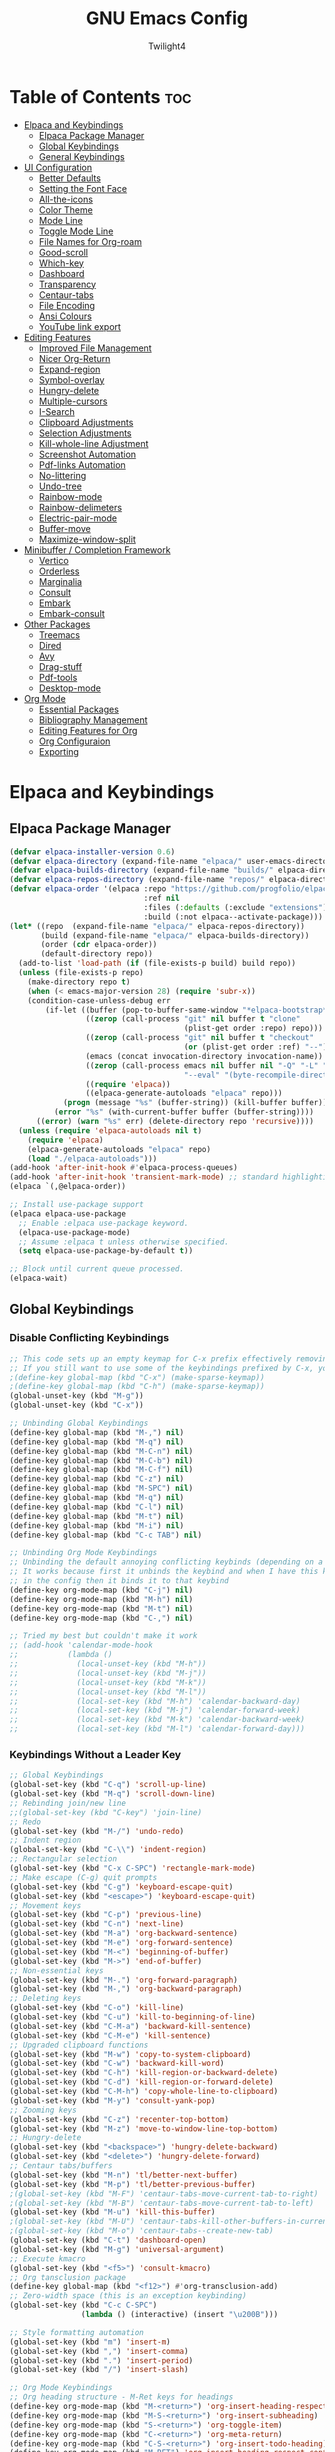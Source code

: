 #+TITLE: GNU Emacs Config
#+AUTHOR: Twilight4
#+DESCRIPTION: Personal Emacs config
#+STARTUP: show3levels
#+OPTIONS: TOC:4

* Table of Contents :toc:
- [[#elpaca-and-keybindings][Elpaca and Keybindings]]
  - [[#elpaca-package-manager][Elpaca Package Manager]]
  - [[#global-keybindings][Global Keybindings]]
  - [[#general-keybindings][General Keybindings]]
- [[#ui-configuration][UI Configuration]]
  - [[#better-defaults][Better Defaults]]
  - [[#setting-the-font-face][Setting the Font Face]]
  - [[#all-the-icons][All-the-icons]]
  - [[#color-theme][Color Theme]]
  - [[#mode-line][Mode Line]]
  - [[#toggle-mode-line][Toggle Mode Line]]
  - [[#file-names-for-org-roam][File Names for Org-roam]]
  - [[#good-scroll][Good-scroll]]
  - [[#which-key][Which-key]]
  - [[#dashboard][Dashboard]]
  - [[#transparency][Transparency]]
  - [[#centaur-tabs][Centaur-tabs]]
  - [[#file-encoding][File Encoding]]
  - [[#ansi-colours][Ansi Colours]]
  - [[#youtube-link-export][YouTube link export]]
- [[#editing-features][Editing Features]]
  - [[#improved-file-management][Improved File Management]]
  - [[#nicer-org-return][Nicer Org-Return]]
  - [[#expand-region][Expand-region]]
  - [[#symbol-overlay][Symbol-overlay]]
  - [[#hungry-delete][Hungry-delete]]
  - [[#multiple-cursors][Multiple-cursors]]
  - [[#i-search][I-Search]]
  - [[#clipboard-adjustments][Clipboard Adjustments]]
  - [[#selection-adjustments][Selection Adjustments]]
  - [[#kill-whole-line-adjustment][Kill-whole-line Adjustment]]
  - [[#screenshot-automation][Screenshot Automation]]
  - [[#pdf-links-automation][Pdf-links Automation]]
  - [[#no-littering][No-littering]]
  - [[#undo-tree][Undo-tree]]
  - [[#rainbow-mode][Rainbow-mode]]
  - [[#rainbow-delimeters][Rainbow-delimeters]]
  - [[#electric-pair-mode][Electric-pair-mode]]
  - [[#buffer-move][Buffer-move]]
  - [[#maximize-window-split][Maximize-window-split]]
- [[#minibuffer--completion-framework][Minibuffer / Completion Framework]]
  - [[#vertico][Vertico]]
  - [[#orderless][Orderless]]
  - [[#marginalia][Marginalia]]
  - [[#consult][Consult]]
  - [[#embark][Embark]]
  - [[#embark-consult][Embark-consult]]
- [[#other-packages][Other Packages]]
  - [[#treemacs][Treemacs]]
  - [[#dired][Dired]]
  - [[#avy][Avy]]
  - [[#drag-stuff][Drag-stuff]]
  - [[#pdf-tools][Pdf-tools]]
  - [[#desktop-mode][Desktop-mode]]
- [[#org-mode][Org Mode]]
  - [[#essential-packages][Essential Packages]]
  - [[#bibliography-management][Bibliography Management]]
  - [[#editing-features-for-org][Editing Features for Org]]
  - [[#org-configuraion][Org Configuraion]]
  - [[#exporting][Exporting]]

* Elpaca and Keybindings
** Elpaca Package Manager

#+begin_src emacs-lisp
(defvar elpaca-installer-version 0.6)
(defvar elpaca-directory (expand-file-name "elpaca/" user-emacs-directory))
(defvar elpaca-builds-directory (expand-file-name "builds/" elpaca-directory))
(defvar elpaca-repos-directory (expand-file-name "repos/" elpaca-directory))
(defvar elpaca-order '(elpaca :repo "https://github.com/progfolio/elpaca.git"
                              :ref nil
                              :files (:defaults (:exclude "extensions"))
                              :build (:not elpaca--activate-package)))
(let* ((repo  (expand-file-name "elpaca/" elpaca-repos-directory))
       (build (expand-file-name "elpaca/" elpaca-builds-directory))
       (order (cdr elpaca-order))
       (default-directory repo))
  (add-to-list 'load-path (if (file-exists-p build) build repo))
  (unless (file-exists-p repo)
    (make-directory repo t)
    (when (< emacs-major-version 28) (require 'subr-x))
    (condition-case-unless-debug err
        (if-let ((buffer (pop-to-buffer-same-window "*elpaca-bootstrap*"))
                 ((zerop (call-process "git" nil buffer t "clone"
                                       (plist-get order :repo) repo)))
                 ((zerop (call-process "git" nil buffer t "checkout"
                                       (or (plist-get order :ref) "--"))))
                 (emacs (concat invocation-directory invocation-name))
                 ((zerop (call-process emacs nil buffer nil "-Q" "-L" "." "--batch"
                                       "--eval" "(byte-recompile-directory \".\" 0 'force)")))
                 ((require 'elpaca))
                 ((elpaca-generate-autoloads "elpaca" repo)))
            (progn (message "%s" (buffer-string)) (kill-buffer buffer))
          (error "%s" (with-current-buffer buffer (buffer-string))))
      ((error) (warn "%s" err) (delete-directory repo 'recursive))))
  (unless (require 'elpaca-autoloads nil t)
    (require 'elpaca)
    (elpaca-generate-autoloads "elpaca" repo)
    (load "./elpaca-autoloads")))
(add-hook 'after-init-hook #'elpaca-process-queues)
(add-hook 'after-init-hook 'transient-mark-mode) ;; standard highlighting
(elpaca `(,@elpaca-order))

;; Install use-package support
(elpaca elpaca-use-package
  ;; Enable :elpaca use-package keyword.
  (elpaca-use-package-mode)
  ;; Assume :elpaca t unless otherwise specified.
  (setq elpaca-use-package-by-default t))

;; Block until current queue processed.
(elpaca-wait)
#+end_src

** Global Keybindings
*** Disable Conflicting Keybindings

#+begin_src emacs-lisp
;; This code sets up an empty keymap for C-x prefix effectively removing all default keybindings under the C-x prefix
;; If you still want to use some of the keybindings prefixed by C-x, you will need to manually rebind them using the 'general' package
;(define-key global-map (kbd "C-x") (make-sparse-keymap))
;(define-key global-map (kbd "C-h") (make-sparse-keymap))
(global-unset-key (kbd "M-g"))
(global-unset-key (kbd "C-x"))

;; Unbinding Global Keybindings
(define-key global-map (kbd "M-,") nil)
(define-key global-map (kbd "M-q") nil)
(define-key global-map (kbd "M-C-n") nil)
(define-key global-map (kbd "M-C-b") nil)
(define-key global-map (kbd "M-C-f") nil)
(define-key global-map (kbd "C-z") nil)
(define-key global-map (kbd "M-SPC") nil)
(define-key global-map (kbd "M-q") nil)
(define-key global-map (kbd "C-l") nil)
(define-key global-map (kbd "M-t") nil)
(define-key global-map (kbd "M-i") nil)
(define-key global-map (kbd "C-c TAB") nil)

;; Unbinding Org Mode Keybindings
;; Unbinding the default annoying conflicting keybinds (depending on a mode)
;; It works because first it unbinds the keybind and when I have this keybind set later
;; in the config then it binds it to that keybind
(define-key org-mode-map (kbd "C-j") nil)
(define-key org-mode-map (kbd "M-h") nil)
(define-key org-mode-map (kbd "M-t") nil)
(define-key org-mode-map (kbd "C-,") nil)

;; Tried my best but couldn't make it work
;; (add-hook 'calendar-mode-hook
;;           (lambda ()
;;             (local-unset-key (kbd "M-h"))
;;             (local-unset-key (kbd "M-j"))
;;             (local-unset-key (kbd "M-k"))
;;             (local-unset-key (kbd "M-l"))
;;             (local-set-key (kbd "M-h") 'calendar-backward-day)
;;             (local-set-key (kbd "M-j") 'calendar-forward-week)
;;             (local-set-key (kbd "M-k") 'calendar-backward-week)
;;             (local-set-key (kbd "M-l") 'calendar-forward-day)))
#+end_src

*** Keybindings Without a Leader Key

#+begin_src emacs-lisp
;; Global Keybindings
(global-set-key (kbd "C-q") 'scroll-up-line)
(global-set-key (kbd "M-q") 'scroll-down-line)
;; Rebinding join/new line
;;(global-set-key (kbd "C-key") 'join-line)
;; Redo
(global-set-key (kbd "M-/") 'undo-redo)
;; Indent region
(global-set-key (kbd "C-\\") 'indent-region)
;; Rectangular selection
(global-set-key (kbd "C-x C-SPC") 'rectangle-mark-mode)
;; Make escape (C-g) quit prompts
(global-set-key (kbd "C-g") 'keyboard-escape-quit)
(global-set-key (kbd "<escape>") 'keyboard-escape-quit)
;; Movement keys
(global-set-key (kbd "C-p") 'previous-line)
(global-set-key (kbd "C-n") 'next-line)
(global-set-key (kbd "M-a") 'org-backward-sentence)
(global-set-key (kbd "M-e") 'org-forward-sentence)
(global-set-key (kbd "M-<") 'beginning-of-buffer)
(global-set-key (kbd "M->") 'end-of-buffer)
;; Non-essential keys
(global-set-key (kbd "M-.") 'org-forward-paragraph)
(global-set-key (kbd "M-,") 'org-backward-paragraph)
;; Deleting keys
(global-set-key (kbd "C-o") 'kill-line)
(global-set-key (kbd "C-u") 'kill-to-beginning-of-line)
(global-set-key (kbd "C-M-a") 'backward-kill-sentence)
(global-set-key (kbd "C-M-e") 'kill-sentence)
;; Upgraded clipboard functions
(global-set-key (kbd "M-w") 'copy-to-system-clipboard)
(global-set-key (kbd "C-w") 'backward-kill-word)
(global-set-key (kbd "C-h") 'kill-region-or-backward-delete)
(global-set-key (kbd "C-d") 'kill-region-or-forward-delete)
(global-set-key (kbd "C-M-h") 'copy-whole-line-to-clipboard)
(global-set-key (kbd "M-y") 'consult-yank-pop)
;; Zooming keys
(global-set-key (kbd "C-z") 'recenter-top-bottom)
(global-set-key (kbd "M-z") 'move-to-window-line-top-bottom)
;; Hungry-delete
(global-set-key (kbd "<backspace>") 'hungry-delete-backward)
(global-set-key (kbd "<delete>") 'hungry-delete-forward)
;; Centaur tabs/buffers
(global-set-key (kbd "M-n") 'tl/better-next-buffer)
(global-set-key (kbd "M-p") 'tl/better-previous-buffer)
;(global-set-key (kbd "M-F") 'centaur-tabs-move-current-tab-to-right)
;(global-set-key (kbd "M-B") 'centaur-tabs-move-current-tab-to-left)
(global-set-key (kbd "M-u") 'kill-this-buffer)
;(global-set-key (kbd "M-U") 'centaur-tabs-kill-other-buffers-in-current-group)
;(global-set-key (kbd "M-o") 'centaur-tabs--create-new-tab)
(global-set-key (kbd "C-t") 'dashboard-open)
(global-set-key (kbd "M-g") 'universal-argument)
;; Execute kmacro
(global-set-key (kbd "<f5>") 'consult-kmacro)
;; Org tansclusion package
(define-key global-map (kbd "<f12>") #'org-transclusion-add)
;; Zero-width space (this is an exception keybinding)
(global-set-key (kbd "C-c C-SPC")
                (lambda () (interactive) (insert "\u200B")))

;; Style formatting automation
(global-set-key (kbd "m") 'insert-m)
(global-set-key (kbd ",") 'insert-comma)
(global-set-key (kbd ".") 'insert-period)
(global-set-key (kbd "/") 'insert-slash)

;; Org Mode Keybindings
;; Org heading structure - M-Ret keys for headings
(define-key org-mode-map (kbd "M-<return>") 'org-insert-heading-respect-content)
(define-key org-mode-map (kbd "M-S-<return>") 'org-insert-subheading)
(define-key org-mode-map (kbd "S-<return>") 'org-toggle-item)
(define-key org-mode-map (kbd "C-<return>") 'org-meta-return)
(define-key org-mode-map (kbd "C-S-<return>") 'org-insert-todo-heading)
(define-key org-mode-map (kbd "M-RET") 'org-insert-heading-respect-content)
(define-key org-mode-map (kbd "M-S-RET") 'org-insert-subheading)
(define-key org-mode-map (kbd "S-RET") 'org-toggle-item)
(define-key org-mode-map (kbd "C-RET") 'org-meta-return)
(define-key org-mode-map (kbd "C-S-RET") 'org-insert-todo-heading)
;; Org heading navigation
(define-key org-mode-map (kbd "M-h") #'org-previous-visible-heading)
(define-key org-mode-map (kbd "M-j") #'org-forward-heading-same-level)
(define-key org-mode-map (kbd "M-k") #'org-backward-heading-same-level)
(define-key org-mode-map (kbd "M-l") #'org-next-visible-heading)
;; Org bullet list navigation
(define-key org-mode-map (kbd "C-M-f") 'org-shiftright)
(define-key org-mode-map (kbd "C-M-b") 'org-shiftleft)
(define-key org-mode-map (kbd "C-M-p") 'org-shiftup)
(define-key org-mode-map (kbd "C-M-n") 'org-shiftdown)
;; Org todo navigation
(eval-after-load 'hl-todo
  '(progn
     (define-key hl-todo-mode-map (kbd "C-M-j") #'hl-todo-next)
     (define-key hl-todo-mode-map (kbd "C-M-k") #'hl-todo-previous)))
;; Org promote/demote headings
(define-key org-mode-map (kbd "M-H") #'org-metaleft)
(define-key org-mode-map (kbd "M-J") #'org-metadown)
(define-key org-mode-map (kbd "M-K") #'org-metaup)
(define-key org-mode-map (kbd "M-L") #'org-metaright)
;;(define-key org-mode-map (kbd "C-M-f") 'org-roam-dailies-goto-next-note)
;;(define-key org-mode-map (kbd "C-M-b") 'org-roam-dailies-goto-previous-note)

;; Org-agenda
;(add-hook 'org-agenda-mode-hook
;          (lambda ()
;            ;; Set the default keys for tasks in org-agenda-mode
;	          (local-set-key (kbd "x") 'tl/org-agenda-done)
;            (local-set-key (kbd "X") 'tl/org-agenda-mark-done-and-add-followup)
;            (local-set-key (kbd "N") 'tl/org-agenda-new)))

;; Treemacs global keybinds
;(global-set-key (kbd "C-c C-w s") 'treemacs-switch-workspace)
;(global-set-key (kbd "C-c C-w r") 'treemacs-rename-workspace)
;(global-set-key (kbd "C-c C-w a") 'treemacs-create-workspace)
;(global-set-key (kbd "C-c C-w d") 'treemacs-remove-workspace)
;(global-set-key (kbd "C-c C-w e") 'treemacs-edit-workspaces)
;(global-set-key (kbd "C-c C-w n") 'treemacs-next-workspace)
;(global-set-key (kbd "C-c C-w f") 'treemacs-set-fallback-workspace)
;(global-set-key (kbd "C-c C-p a") 'treemacs-add-project-to-workspace)
;(global-set-key (kbd "C-c C-p p") 'treemacs-projectile)
;(global-set-key (kbd "C-c C-p d") 'treemacs-remove-project-from-workspace)
;(global-set-key (kbd "C-c C-p r") 'treemacs-rename-project)
;(global-set-key (kbd "C-c C-p c c") 'treemacs-collapse-project)
;(global-set-key (kbd "C-c C-p c o") 'treemacs-collapse-all-projects)
;(global-set-key (kbd "S-TAB") 'treemacs-collapse-all-projects)
(global-set-key (kbd "M-I") 'treemacs)
;(global-set-key (kbd "C-c C-w b") 'treemacs-bookmark)
;(global-set-key (kbd "C-c C-w C-f") 'treemacs-find-file)
;(global-set-key (kbd "C-c C-w C-t") 'treemacs-find-tag)
;(global-set-key (kbd "C-c C-w w") 'treemacs-select-window)
;(global-set-key (kbd "C-c C-w C-d") 'treemacs-select-directory)
;(global-set-key (kbd "C-c C-w 1") 'treemacs-delete-other-windows)
;(global-set-key (kbd "C-c C-w C-h") 'treemacs-show-changelog)
;(global-set-key (kbd "C-c C-w t") 'treemacs-load-theme)
;(global-set-key (kbd "C-c C-w i") 'treemacs-icon-catalogue)
;(global-set-key (kbd "C-c C-w n") 'treemacs-narrow-to-current-file)
;(global-set-key (kbd "C-c C-w p") 'treemacs-create-workspace-from-project)
;(global-set-key (kbd "C-c C-p P") 'treemacs-projectile)
;(global-set-key (kbd "C-c C-p C-a") 'treemacs-add-and-display-current-project)
;(global-set-key (kbd "C-c C-p C-e") 'treemacs-add-and-display-current-project-exclusively)
;(global-set-key (kbd "C-c C-w C-s") 'treemacs-select-scope-type)

;; Treemacs-mode keybinds
(with-eval-after-load 'treemacs
  ;; General Keybinds
  (define-key treemacs-mode-map (kbd "?") 'treemacs-common-helpful-hydra)
  (define-key treemacs-mode-map (kbd "j") 'treemacs-next-line)
  (define-key treemacs-mode-map (kbd "k") 'treemacs-previous-line)
  (define-key treemacs-mode-map (kbd "h") 'treemacs-root-up)
  (define-key treemacs-mode-map (kbd "l") 'treemacs-root-down)
  (define-key treemacs-mode-map (kbd "u") 'treemacs-goto-parent-node)
  (define-key treemacs-mode-map (kbd "H") 'treemacs-collapse-parent-node)
  (define-key treemacs-mode-map (kbd "M-j") 'treemacs-next-neighbour)
  (define-key treemacs-mode-map (kbd "M-k") 'treemacs-previous-neighbour)
  (define-key treemacs-mode-map (kbd "M-p") 'treemacs-move-project-up)
  (define-key treemacs-mode-map (kbd "M-n") 'treemacs-move-project-down)
  (define-key treemacs-mode-map (kbd "RET") 'treemacs-RET-action)
  (define-key treemacs-mode-map (kbd "TAB") 'treemacs-TAB-action)
  (define-key treemacs-mode-map (kbd "w") 'treemacs-set-width)
  (define-key treemacs-mode-map (kbd "=") 'treemacs-fit-window-width)
  (define-key treemacs-mode-map (kbd "W") 'treemacs-extra-wide-toggle)
  (define-key treemacs-mode-map (kbd "<") 'treemacs-decrement-width)
  (define-key treemacs-mode-map (kbd ">") 'treemacs-increment-width)
  (define-key treemacs-mode-map (kbd "g") 'treemacs-refresh)
  (define-key treemacs-mode-map (kbd "d") 'treemacs-delete-file)
  (define-key treemacs-mode-map (kbd "r") 'treemacs-rename-file)
  (define-key treemacs-mode-map (kbd "cf") 'treemacs-create-file)
  (define-key treemacs-mode-map (kbd "cd") 'treemacs-create-dir)
  (define-key treemacs-mode-map (kbd "q") 'treemacs-quit)
  (define-key treemacs-mode-map (kbd "Q") 'treemacs-kill-buffer)
  (define-key treemacs-mode-map (kbd "P") 'treemacs-peek-mode)
  (define-key treemacs-mode-map (kbd "m") 'treemacs-move-file)
  (define-key treemacs-mode-map (kbd "s") 'treemacs-resort)
  (define-key treemacs-mode-map (kbd "b") 'treemacs-add-bookmark)
  (define-key treemacs-mode-map (kbd "\\!") 'treemacs-run-shell-command-for-current-node)
  (define-key treemacs-mode-map (kbd "M-!") 'treemacs-run-shell-command-in-project-root)
  (define-key treemacs-mode-map (kbd "C") 'treemacs-cleanup-litter)

  ;; Copy Keybinds
  (define-key treemacs-mode-map (kbd "ya") 'treemacs-copy-absolute-path-at-point)
  (define-key treemacs-mode-map (kbd "yr") 'treemacs-copy-relative-path-at-point)
  (define-key treemacs-mode-map (kbd "yp") 'treemacs-copy-project-path-at-point)
  (define-key treemacs-mode-map (kbd "yf") 'treemacs-copy-file)

  ;; Toggle Keybinds
  (define-key treemacs-mode-map (kbd "th") 'treemacs-toggle-show-dotfiles)
  (define-key treemacs-mode-map (kbd "ti") 'treemacs-hide-gitignored-files-mode)
  (define-key treemacs-mode-map (kbd "tw") 'treemacs-toggle-fixed-width)
  (define-key treemacs-mode-map (kbd "tf") 'treemacs-follow-mode)
  (define-key treemacs-mode-map (kbd "ta") 'treemacs-filewatch-mode)
  (define-key treemacs-mode-map (kbd "tv") 'treemacs-fringe-indicator-mode)
  (define-key treemacs-mode-map (kbd "td") 'treemacs-git-commit-diff-mode)

  ;; Node Visit Keybinds
  (define-key treemacs-mode-map (kbd "ov") 'treemacs-visit-node-vertical-split)
  (define-key treemacs-mode-map (kbd "oh") 'treemacs-visit-node-horizontal-split)
  (define-key treemacs-mode-map (kbd "oo") 'treemacs-visit-node-no-split)
  (define-key treemacs-mode-map (kbd "RET") 'treemacs-visit-node-no-split) ; Added for o/RET
  (define-key treemacs-mode-map (kbd "oc") 'treemacs-visit-node-close-treemacs)
  (define-key treemacs-mode-map (kbd "oaa") 'treemacs-visit-node-ace)
  (define-key treemacs-mode-map (kbd "oah") 'treemacs-visit-node-ace-horizontal-split)
  (define-key treemacs-mode-map (kbd "oav") 'treemacs-visit-node-ace-vertical-split)
  (define-key treemacs-mode-map (kbd "or") 'treemacs-visit-node-in-most-recently-used-window)
  (define-key treemacs-mode-map (kbd "ox") 'treemacs-visit-node-in-external-application)

  ;; Workspaces Keybinds
  (define-key treemacs-mode-map (kbd "C-c C-w r") 'treemacs-rename-workspace)
  (define-key treemacs-mode-map (kbd "C-c C-w a") 'treemacs-create-workspace)
  (define-key treemacs-mode-map (kbd "C-c C-w d") 'treemacs-remove-workspace)
  (define-key treemacs-mode-map (kbd "C-c C-w s") 'treemacs-switch-workspace)
  (define-key treemacs-mode-map (kbd "C-c C-w e") 'treemacs-edit-workspaces)
  (define-key treemacs-mode-map (kbd "C-c C-w n") 'treemacs-next-workspace)
  (define-key treemacs-mode-map (kbd "C-c C-w f") 'treemacs-set-fallback-workspace)

  ;; Project Keybinds
  (define-key treemacs-mode-map (kbd "C-c C-p a") 'treemacs-add-project-to-workspace)
  (define-key treemacs-mode-map (kbd "C-c C-p p") 'treemacs-projectile)
  (define-key treemacs-mode-map (kbd "C-c C-p d") 'treemacs-remove-project-from-workspace)
  (define-key treemacs-mode-map (kbd "C-c C-p r") 'treemacs-rename-project)
  (define-key treemacs-mode-map (kbd "C-c C-p c c") 'treemacs-collapse-project)
  (define-key treemacs-mode-map (kbd "C-c C-p c o") 'treemacs-collapse-all-projects)
  (define-key treemacs-mode-map (kbd "S-TAB") 'treemacs-collapse-all-projects))
#+end_src

** General Keybindings
*** C-x Leader Key
#+begin_src emacs-lisp
(use-package general
  :config

  (general-create-definer tl/leader-keys
    :prefix "C-x") ;; Set leader key

  (tl/leader-keys
    "," '(consult-recent-file :wk "Find recent files")
    "." '(find-file :wk "Find file")
    "v" '(org-capture :wk "Capture to workflow")
    "C" '(org-gtd-capture :wk "Capture to inbox")     ;; for tasks in inbox.org
    "p" '(org-gtd-process-inbox :wk "Process inbox")  ;; process inbox.org
    "b" '(consult-buffer :wk "Switch to buffer")
    "w" '(elfeed :wk "Newsfeed")
    "B" '(org-gtd-clarify-switch-to-buffer :wk "Switch to clarify buffer")
    "O" '(tl/buffer-org-new :wk "New empty org buffer")
    "s" '(basic-save-buffer :wk "Save buffer")
	  "C-p" '(find-file-at-point :wk "Find file at point")
	  "TAB" '(comment-dwim :wk "Comment lines")
	  "C-o" '(tl/open-image-external-from-org :wk "Open image in swappy")
	  "C-v" '(tl/open-video-link-in-mpv :wk "Open video in mpv")
	  ;; Buffers
    "C-q" '(delete-frame :wk "Delete frame")
    "C-c" '(clone-indirect-buffer :wk "Create indirect buffer copy in a split")
    "C-b" '(clone-indirect-buffer-other-window :wk "Clone indirect buffer in new window")
	  ;"i" '(ibuffer :wk "Ibuffer")                 ; I don't use it
    "K" '(kill-some-buffers :wk "Kill multiple buffers")
    ;; "r" '(revert-buffer :wk "Reload buffer")   ;; Key unavailable
	  "C-s" '(save-some-buffers :wk "Save multiple buffers")
    ;; Bookmarks
    "C-l" '(list-bookmarks :wk "List bookmarks")
    "C-m" '(bookmark-set :wk "Set bookmark")
    "C-d" '(bookmark-delete :wk "Delete bookmark")
    "C-f" '(bookmark-save :wk "Save current bookmarks to bookmark file"))

  (tl/leader-keys
    "c" '(:ignore t :wk "Consult")
	  ;; Navigation
    "c f" '(consult-fd :wk "Find")
    "c r" '(consult-ripgrep :wk "Ripgrep")
    "c m" '(consult-mark :wk "Jump to marker")
	  "c M" '(consult-global-mark :wk "Jump to global marker")
    "c o" '(consult-outline :wk "Outline heading")
	  "c g" '(consult-goto-line :wk "Go to line")
	  "c G" '(consult-git-grep :wk "Search with git grep")
    "c a" '(consult-org-agenda :wk "Go to org agenda heading")
    "c h" '(consult-org-heading :wk "Go to org heading")
	  ;; Search 
    "c l" '(consult-line :wk "Search for line")
    "c L" '(consult-line-multi :wk "Search for line in multiple buffers")
    "c k" '(consult-keep-lines :wk "Select lines with a live preview")
    "c f" '(consult-focus-lines :wk "Hide/Show lines using overlays")
	  ;; Editing
    "c y" '(consult-yank-from-kill-ring :wk "Yank from kill ring history")
    "c Y" '(consult-yank-replace :wk "Yank replace from kill ring history")
    "c b" '(consult-bookmark :wk "Bookmark"))
	  ;; Registers
    ;"c Y" '(consult-register :wk "Load register and jump to location or insert the stored text")
    ;"c Y" '(consult-register-load :wk "Load a register")
    ;"c Y" '(consult-register-store :wk "Store a register"))

	(tl/leader-keys
    "a" '(:ignore t :wk "Agenda")
    "a a" '(org-agenda :wk "General agenda")
    "a o" '(org-gtd-engage-grouped-by-context :wk "Organized agenda")
    "a g" '(org-gtd-engage :wk "GTD agenda")
    "a m" '(org-gtd-oops :wk "Missed appointments")
    "a f" '(org-gtd-review-area-of-focus :wk "Area of focus")
    "a t" '(org-gtd-review-stuck-* :wk "Any action types"))

  (tl/leader-keys
    "h" '(:ignore t :wk "Help")
    "h f" '(describe-function :wk "Describe function")
    "h v" '(describe-variable :wk "Describe variable")
    "h k" '(describe-key-briefly :wk "Describe key briefly")
    "h K" '(describe-key :wk "Describe key")
    "h r" '((lambda () (interactive)
              (load-file "~/.config/emacs/init.el")
              (ignore (elpaca-process-queues)))
            :wk "Reload emacs"))

  (tl/leader-keys
    "t" '(:ignore t :wk "Toggle")
    "t l" '(display-line-numbers-mode :wk "Toggle line numbers")
    "t t" '(visual-line-mode :wk "Toggle truncated lines")
    "t h" '(hl-line-mode :wk "Toggle line highlight in frame")
    "t m" '(hl-mode-mode :wk "Toggle mode line")
    "t H" '(global-hl-line-mode :wk "Toggle line highlight globally")
    "t T" '(org-transclusion-mode :wk "Org Transclusion mode"))

  (tl/leader-keys
    "e" '(:ignore t :wk "Eval/Edit File")
    "e r" '(eval-region :wk "Evaluate a region")
    "e b" '(eval-buffer :wk "Evaluate a buffer")
    "e e" '(org-export-dispatch :wk "Org export dispatch")
    "e T" '(org-babel-tangle :wk "Org babel tangle")
    "e c" '(lambda () (interactive) (find-file "~/.config/emacs/config.org"))
    "e s" '(lambda () (interactive) (find-file "~/desktop/workspace/dotfiles/.config/emacs/emacs-cheatsheet.org")))

  (which-key-add-key-based-replacements 
    "C-x e c" "Edit config"
    "C-x e s" "Edit emacs cheatsheet")

  (tl/leader-keys
    "d" '(:ignore t :wk "Dired")
    "d ." '(dired :wk "Open dired")
    "d d" '(delete-this-file :wk "Delete file")
    "d r" '(rename-this-file-and-buffer :wk "Rename file")
    "d j" '(dired-jump :wk "Dired jump to current")
    "d p" '(peep-dired :wk "Peep-dired"))

  (tl/leader-keys
      "r" '(:ignore t :wk "Registers")
      "r c" '(copy-to-register :wk "Copy to register")
      "r f" '(frameset-to-register :wk "Frameset to register")
      "r i" '(insert-register :wk "Insert contents of register")
      "r j" '(jump-to-register :wk "Jump to register")
      "r l" '(list-registers :wk "List registers")
      "r n" '(number-to-register :wk "Number to register")
      "r r" '(register :wk "Interactively choose a register")
      "r v" '(view-register :wk "View a register")
      "r w" '(window-configuration-to-register :wk "Window configuration to register")
      "r +" '(increment-register :wk "Increment register")
      "r SPC" '(point-to-register :wk "Point to register"))
#+end_src

*** C-c Leader Key
#+begin_src emacs-lisp
;; Set up 'C-c' as the global leader key
(general-define-key
 :prefix "C-c"
 :keymaps 'org-mode-map
 ;; Org-mode - available keys: C-z, C-x, C-b
 "," '(org-todo :wk "Org set todo")          ; Can't do C-, in terminal
 "." '(org-priority :wk "Org set priority")  ; Can't do C-. in terminal
 "C-_" '(org-set-tags-command :wk "Org set tag")
 "C-p" '(org-set-property :wk "Org set property")
 "C-e" '(org-set-effort :wk "Org set effort")
 "C-f" '(org-insert-file-link :wk "Org insert file link")
 "F" '(org-insert-links-to-directory :wk "Insert all links to directory")
 "C-w" '(org-insert-link :wk "Org insert link")
 "C--" '(org-table-insert-hline :wk "Insert hline in table")
 "C-a" '(tl/insert-any-date :wk "Insert any date")
 "C-t" '(tl/insert-todays-date :wk "Insert today's date")
 "/" '(org-time-stamp :wk "Org timestamp")
 "C-y" '(tl/org-insert-screenshot :wk "Insert current screenshot")
 ;"C-y" '(insert-current-time :wk "Insert current time")      ;; key bound to insert screenshot
 "C-v" '(org-toggle-heading :wk "Toggle heading")
 "C-c" '(org-toggle-checkbox :wk "Toggle checkbox")
 "C-i" '(org-toggle-item :wk "Toggle item")
 "C-m" '(org-meta-return :wk "Insert another heading/bullet")
 "C-n" '(org-insert-todo-heading :wk "Insert todo heading")
 "C-h" '(widen :wk "Widen")
 "j" '(tl/org-narrow-forward :wk "Narrow forward")
 "k" '(tl/org-narrow-backward :wk "Narrow backward")
 "C-l" '(org-narrow-to-subtree :wk "Narrow to subtree")
 "C-u" '(org-narrow-to-block :wk "Narrow to block")
 "C-g" '(org-show-current-heading-tidily :wk "Focus current heading hiding other ones")
 "C-q" '(org-insert-subheading :wk "Insert subheading")
 "C-r" '(org-insert-heading-respect-content :wk "Insert heading on the same level")
 ;"I" '(org-toggle-inline-images :wk "Display inline images")    ;; emacs GUI
 ;; Org-Roam
 "p" '(completion-at-point :wk "Complete at point")
 "r" '(org-roam-buffer-toggle :wk "Toggle Org roam buffer")
 "f" '(org-roam-node-find :wk "Find Org roam node")
 "L" '(org-roam-node-insert :wk "Insert Org roam node")
 "l" '(org-roam-node-insert-immediate :wk "Insert Org roam node immediatelly")
 "i" '(org-id-get-create :wk "Insert id for Org heading")
 "g" '(org-roam-graph :wk "Show Org roam graph")
 "c" '(org-roam-capture :wk "Capture to node")
 "u" '(org-roam-ui-open :wk "Open Org roam UI")
 "s" '(org-roam-db-sync :wk "Sync Org roam db")
 ;; Org-Roam dailies
 "n" '(org-roam-dailies-capture-today :wk "Capture daily today")
 "N" '(org-roam-dailies-goto-today :wk "Go to daily today")
 "y" '(org-roam-dailies-capture-yesterday :wk "Capture daily yesterday")
 "Y" '(org-roam-dailies-goto-yesterday :wk "Go to daily yesterday")
 "t" '(org-roam-dailies-capture-tomorrow :wk "Capture to daily tomorrow")
 "T" '(org-roam-dailies-goto-tomorrow :wk "Go to daily tomorrow")
 "d" '(org-roam-dailies-capture-date :wk "Capture daily in date")
 "D" '(org-roam-dailies-goto-date :wk "Go to daily in date")
 ;; Footnotes
 "z" '(org-footnote-action :wk "Insert footnote")
 ;; Org-roam-bibtex
 "I" '(orb-insert-link :wk "Insert link to a note of bib entry")
 "R" '(orb-note-actions :wk "Access additional commands useful in note's context")
 ;; Citar
 "b" '(org-cite-insert :wk "Insert org citation")
 ;"" '(citar-create-note :wk "Create note associated to bibtex entry")
 "o" '(citar-open-note :wk "Open single note directly")
 ;"O" '(citar-open-notes :wk "Open notes")
 "O" '(citar-dwim :wk "Run the default action on citation keys at point"))
 ;"" '(citar-org-roam-ref-add :wk "Add a roam_ref to the node")
 ;"" '(citar-org-delete-citation :wk "Delete the citation")
 ;"" '(citar-open-links :wk "Open links associated with citekeys"))
#+end_src

*** C-l Leader Key

#+begin_src emacs-lisp
(general-define-key
 :prefix "C-l"
 ;; Avy jumping
 "C-c" '(avy-goto-char :wk "Jump to a character")
 "c"   '(avy-goto-char-2 :wk "Jump to a two-character char")
 "C-e" '(avy-goto-char-in-line :wk "Jump to a character in line")
 "C-a" '(avy-goto-subword-1 :wk "Jump to a subword")
 "C-l" '(avy-goto-line-below :wk "Jump to line below")
 "l"   '(avy-goto-line-above :wk "Jump to line above")
 "C-o" '(avy-open-line :wk "Jump to line and insert new one above")
 "C-w" '(avy-goto-word-1-below :wk "Jump to a word below")
 "w"   '(avy-goto-word-1-above :wk "Jump to a word above")
 "C-h" '(avy-org-goto-heading-timer :wk "Jump to org heading")
 ;; Avy yanking/killing/moving
 "k"   '(avy-kill-region :wk "Kill region")
 "K"   '(avy-kill-whole-line :wk "Kill whole line")
 "C-s" '(avy-kill-ring-save-region :wk "Save region")
 "s"   '(avy-kill-ring-save-whole-line :wk "Save whole line")
 "C-y" '(avy-copy-region :wk "Copy region")
 "y"   '(avy-copy-line :wk "Copy line")
 "C-m" '(avy-move-region :wk "Move region")
 "m"   '(avy-move-line :wk "Move line")
 ;; Avy navigation
 "C-n" '(avy-next :wk "Next occurance")
 "C-p" '(avy-prev :wk "Previous occurance")
 "C-r" '(avy-resume :wk "Resume last Avy action")
 "C-/" '(avy-pop-mark :wk "Jump to previous Avy location")
 "C-i" '(avy-isearch :wk "iSearch with Avy")
 "C-t" '(avy-transpose-lines-in-region :wk "Transpose lines in region")
 ;; Zap to char
 "C-z" '(zap-up-to-char :wk "Kill up to char")
 "C-x" '(zap-to-char :wk "Kill up to, but not including char"))
#+end_src

*** M-i Leader Key

#+begin_src emacs-lisp
(general-define-key
 :prefix "M-i"
 ;; Symbol-overlay
 "M-u" '(symbol-overlay-put :wk "Symbol put")
 "M-n" '(symbol-overlay-jump-next :wk "Symbol jump next")
 "M-p" '(symbol-overlay-jump-prev :wk "Symbol jump prev")
 ;"M-P" '(symbol-overlay-jump-first :wk "Symbol jump first")
 ;"M-N" '(symbol-overlay-jump-last :wk "Symbol jump last")
 "M-f" '(symbol-overlay-switch-forward :wk "Symbol switch forward")
 "M-b" '(symbol-overlay-switch-backward :wk "Symbol switch backward")
 "M-a" '(symbol-overlay-remove-all :wk "Symbol remove all")
 "M-s" '(symbol-overlay-save-symbol :wk "Symbol save")
 "M-t" '(symbol-overlay-toggle-in-scope :wk "Symbol toggle in scope")
 "M-e" '(symbol-overlay-echo-mark :wk "Symbol echo mark")
 "M-d" '(symbol-overlay-jump-to-definition :wk "Symbol jump to definition")
 "M-i" '(symbol-overlay-query-isearch-literally :wk "Symbol isearch")
 "M-r" '(symbol-overlay-query-replace :wk "Symbol query replace")
 "M-R" '(symbol-overlay-rename :wk "Symbol rename")
 ;; Expand-region
 "w" '(er/mark-word :wk "Mark word")
 "h" '(er/mark-symbol :wk "Mark symbol")
 "H" '(er/mark-symbol-with-prefix :wk "Mark symbol with prefix")
 "a" '(er/mark-next-accessor :wk "Mark next accessor")
 "c" '(er/mark-method-call :wk "Mark method call")
 "q" '(er/mark-inside-quotes :wk "Mark inside quotes")
 "Q" '(er/mark-outside-quotes :wk "Mark outside quotes")
 "j" '(er/mark-inside-pairs :wk "Mark inside pairs")
 "J" '(er/mark-outside-pairs :wk "Mark outside pairs")
 "k" '(er/mark-comment :wk "Mark comment")
 "u" '(er/mark-url :wk "Mark URL")
 "e" '(er/mark-email :wk "Mark email")
 "d" '(er/mark-defun :wk "Mark defun")
 "l" '(er/mark-sentence :wk "Mark sentence")
 "L" '(er/mark-paragraph :wk "Mark paragraph")
 ;; Copy surround automation
 "m" '(copy-surrounded-by-equals :wk "Copy org command")
))
#+end_src

* UI Configuration
** Better Defaults

#+begin_src emacs-lisp
(setq-default
 fill-column 120
 buffers-menu-max-size 30
 case-fold-search t
 column-number-mode t
 tab-width 4
 mouse-yank-at-point t
 save-interprogram-paste-before-kill t
 set-mark-command-repeat-pop t
 tooltip-delay .8
 ring-bell-function 'ignore)
(global-goto-address-mode t)
(setq browse-url-browser-function #'browse-url-xdg-open)

(delete-selection-mode 1)                         ; You can select text in insert mode (mouse) and delete it by typing
(electric-indent-mode -1)                         ; Electric indent mode makes Org mode source blocks have some really weird and annoying default indentation behavior
(electric-pair-mode 1)                            ; Turns on automatic parens pairing
(menu-bar-mode -1)                                ; Disable menu bar
(tool-bar-mode -1)                                ; Disable tool bar
(scroll-bar-mode -1)                              ; Disable scroll bar
(tooltip-mode -1)                                 ; Disable tooltips
(global-display-line-numbers-mode 1)              ; Display line numbers
(global-visual-line-mode t)                       ; Display truncated lines
(global-auto-revert-mode t)                       ; Automatically show changes if the file has changed
(fringe-mode -1)                                  ; Disable the narrow areas on the sides of the emacs window
(save-place-mode 1)                               ; Open files back up at same position
(recentf-mode 1)                                  ; Remember recently edited files

(setq-default
 window-combination-resize t                      ; Take new window space from all other windows (not just current)
 x-stretch-cursor t)                              ; Stretch cursor to the glyph width

(setq undo-limit 80000000                         ; Raise undo-limit to 80Mb
 auto-save-default nil                            ; I like to lose work, I certainly do
 truncate-string-elipsis "…"                      ; Unicode ellispis are nicer than "...", and also save /precious/ space
 scroll-margin 2                                  ; It's nice to maintain a little margin
 display-time-default-load-average nil            ; I don't think I've ever found this useful
 use-dialog-box nil                               ; This setting disables the display of dialog boxes, such as confirmation or warning pop-ups
 use-file-dialog nil                              ; This setting disables the use of file selection dialogs, instead emacs will rely on command-line or programmatic methods for file operations
 display-line-numbers-type 'relative              ; Relative line numbers are fantastic for knowing how far away line numbers are, then 12 <UP> gets you exactly where you think
 display-line-numbers-width 3                     ; Line numbers width
 blink-cursor-mode nil                            ; I hate blinking cursors
 inhibit-startup-message t)                       ; Prevent the default initial splash screen from being displayed when you start Emacs

;; Prefer vertical splits - does not work
;(setq split-width-threshold nil)
;(setq split-height-threshold 40) ; Adjust this value as needed

;; Prevent Emacs from splitting windows, using kitty for splits instead
(setq split-window-preferred-function nil)

;; Don't create automatic backup files in their original directories (e.g. file.el~). Put all backups in the Trash directory
(setq backup-directory-alist '((".*" . "~/.config/.local/share/Trash/files")))

(display-time-mode 1)                             ; Enable time in the mode-line
(global-subword-mode 1)                           ; Iterate through CamelCase words
(defalias 'yes-or-no-p 'y-or-n-p)                 ; Use 'y' or 'n' instead of 'yes' or 'no'

(unless (string-match-p "^Power N/A" (battery))   ; On laptops...
  (display-battery-mode 1))                       ; it's nice to know how much power you have

;; Set src block automatic indent to 0 instead of 2
(setq org-edit-src-content-indentation 0)

;; Revert Dired and other buffers
(setq global-auto-revert-non-file-buffers t)

;; Bookmarks location
(setq bookmark-default-file "~/.config/emacs/bookmarks")

;; Use only system clipboard - I wish it worked but I'm on wayland
;(setq x-select-enable-clipboard t)
#+end_src

** Setting the Font Face

#+begin_src emacs-lisp
(set-face-attribute 'default nil
  :font "MesloLGM Nerd Font"
  ;;:height 110
  :height 120
  :weight 'medium)
(set-face-attribute 'variable-pitch nil
  ;;:font "Ubuntu Nerd Font"
  :font "MesloLGM Nerd Font"
  ;;:height 120
  :height 130
  :weight 'medium)
(set-face-attribute 'fixed-pitch nil
  :font "MesloLGM Nerd Font"
  ;;:height 110
  :height 120
  :weight 'medium)
;; Makes commented text and keywords italics.
;; This is working in emacsclient but not emacs.
;; Your font must have an italic face available.
(set-face-attribute 'font-lock-comment-face nil
  :slant 'italic)
(set-face-attribute 'font-lock-keyword-face nil
  :slant 'italic)

;; This sets the default font on all graphical frames created after restarting Emacs.
;; Does the same thing as 'set-face-attribute default' above, but emacsclient fonts
;; are not right unless I also add this method of setting the default font.
(add-to-list 'default-frame-alist '(font . "MesloLGM Nerd Font-12"))

;; Uncomment the following line if line spacing needs adjusting.
(setq-default line-spacing 0.12)
#+end_src

** All-the-icons
This is an icon set that can be used with dashboard, dired, ibuffer and other Emacs programs. 
*NOTE*: The first time you load your configuration on a new machine, you'll need to run =M-x all-the-icons-install-fonts= so that mode line icons display correctly.

#+begin_src emacs-lisp
(use-package all-the-icons)
  :ensure t
  :if (display-graphic-p)

(use-package all-the-icons-dired
  :hook (dired-mode . (lambda () (all-the-icons-dired-mode t))))
#+end_src

** Color Theme
I'm using [[https://github.com/cyruseuros/ewal][ewal]], a terminal-aware Emacs theme generator to match my pywal-based setup.

#+begin_src emacs-lisp
;; Load defined themes
(use-package doom-themes
  :init (load-theme 'doom-tokyo-night t)
  ;:init (load-theme 'doom-moonlight t)
  :config
  (setq doom-themes-enable-bold t      ; if nil, bold is universally disabled
        doom-themes-enable-italic t))   ; if nil, italics is universally disabled

;; Load my custom theme
;(add-to-list 'custom-theme-load-path "~/.config/emacs/themes/")
;(load-theme 'moonlight t)

;; Use pywal auto-generated color scheme
;; (use-package ewal
;;   :init (setq ewal-use-built-in-always-p nil
;;               ewal-use-built-in-on-failure-p t
;;               ewal-built-in-palette "sexy-material"))

;; (use-package ewal-spacemacs-themes
;;   :init (progn
;;           (setq spacemacs-theme-underline-parens t
;;                 my:rice:font (font-spec
;;                               :family "MesloLGM Nerd Font"
;;                               :weight 'semi-bold
;;                               :size 11.0))
;;           (show-paren-mode +1)
;;           (set-frame-font my:rice:font nil t)
;;           (add-to-list  'default-frame-alist
;;                         `(font . ,(font-xlfd-name my:rice:font))))
;;   :config (progn
;;             (load-theme 'ewal-spacemacs-modern t)
;;             (enable-theme 'ewal-spacemacs-modern)))
#+end_src

** Mode Line

#+begin_src emacs-lisp
(use-package doom-modeline
  :ensure t
  :init (doom-modeline-mode 1)
  :config
  (setq doom-modeline-height 15      ;; Sets modeline height
        doom-modeline-bar-width 5    ;; Sets right bar width
        doom-modeline-persp-name t   ;; Adds perspective name to modeline
        doom-modeline-persp-icon t)) ;; Adds folder icon next to persp name

;; Changing font size for doom modeline (default 1.0)
;(custom-set-faces
;  '(mode-line ((t (:family "JetBrains Mono Nerd Font" :height 0.95))))
;  '(mode-line-active ((t (:family "JetBrains Mono Nerd Font" :height 0.95))))
;  '(mode-line-inactive ((t (:family "JetBrains Mono Nerd Font" :height 0.95)))))
#+end_src

** Toggle Mode Line
Function =toggle-mode-line= toggles the display of the mode line on and off.
When called interactively, it checks if the mode line is currently visible by comparing it to nil.
If it is visible, it sets the mode-line-format to the default value, effectively hiding the mode line.
If it is not visible, it sets the mode-line-format to nil, showing the mode line.
Finally, it redraws the display to reflect the changes.

#+begin_src emacs-lisp
(defun toggle-mode-line ()
  "toggles the modeline on and off"
       (interactive)
       (setq mode-line-format
             (if (equal mode-line-format nil)
                 (default-value 'mode-line-format)))
       (redraw-display))
#+end_src

** File Names for Org-roam
Adjust org-roam file names in similary way I have in the window title.

#+begin_src emacs-lisp
(defadvice doom-modeline-buffer-file-name (around doom-modeline--buffer-file-name-roam-aware-a activate)
  (if (string-match-p (concat "^" (regexp-quote org-roam-directory))
                      (or buffer-file-name ""))
      (setq ad-return-value
            (replace-regexp-in-string
             "\\(?:^\\|.*/\\)\\([0-9]\\{4\\}\\)\\([0-9]\\{2\\}\\)\\([0-9]\\{2\\}\\)[0-9]*-"
             "🢔(\\1-\\2-\\3) "
             (subst-char-in-string ?_ ?  buffer-file-name)))
    ad-do-it))
#+end_src

** Good-scroll

#+begin_src emacs-lisp
;; Actual smooth scrolling experience in emacs
(use-package good-scroll
  :ensure t
  :config
  (good-scroll-mode 1))
#+end_src

** Which-key

#+begin_src emacs-lisp
(use-package which-key
  :init
    (which-key-mode 1)
  :config
  (setq which-key-side-window-location 'bottom
	  which-key-sort-order #'which-key-key-order-alpha
	  which-key-sort-uppercase-first nil
	  which-key-add-column-padding 1
	  which-key-max-display-columns nil
	  which-key-min-display-lines 6
	  which-key-side-window-slot -10
	  which-key-side-window-max-height 0.25
	  which-key-idle-delay 0.5
	  which-key-max-description-length 25
	  which-key-allow-imprecise-window-fit nil
	  which-key-separator " → " ))

;; Disable line-numbers in *which-key* buffers
(add-hook 'which-key-mode-hook (lambda () (display-line-numbers-mode -1)))
#+end_src

** Dashboard

#+begin_src emacs-lisp
(use-package dashboard
  :ensure t 
  :init
  (setq initial-buffer-choice 'dashboard-open)
  (setq dashboard-set-heading-icons t)
  (setq dashboard-set-file-icons t)
  (setq dashboard-banner-logo-title nil)
  (setq dashboard-startup-banner "~/.config/emacs/assets/dash.png")  ;; use custom image as banner
  (setq dashboard-center-content t) ;; center the content
  (setq dashboard-items '((recents . 5)
                          (agenda . 5 )
                          (bookmarks . 3)
                          (registers . 3)))
  :config
  (dashboard-setup-startup-hook))
#+end_src

** Transparency
It's always better to set transparency in option for respective applications that supports it rather than setting it in window manager.

#+begin_src emacs-lisp
;(add-to-list 'default-frame-alist '(alpha-background . 90)) ; For all new frames henceforth
#+end_src

** Centaur-tabs
[[https://github.com/ema2159/centaur-tabs][Centaur Tabs]] is an Emacs package that enhances the tab bar functionality, providing a more visually appealing way to manage multiple open buffers. 
Not worth when using TUI Emacs.

#+begin_src emacs-lisp
;(use-package centaur-tabs
;  :if window-system
;  :ensure t
;  :demand
;  :init
;  ;; Set the style to rounded with icons
;  (setq centaur-tabs-style "bar"
;        centaur-tabs-set-icons t
;        centaur-tabs-height 26
;        centaur-tabs-modified-marker "o"
;        centaur-tabs-close-button ""
;        centaur-tabs-set-bar 'above
;        centaur-tabs-gray-out-icons 'buffer)
;  :config
;  ;; Enable centaur-tabs
;  (centaur-tabs-mode t))
;; (setq x-underline-at-descent-line t)
#+end_src

** File Encoding
When we have the default file encoding (LF UTF-8), it really isn’t worth noting in the modeline.

#+begin_src emacs-lisp
;; Setting up default encoding
(setq locale-coding-system 'utf-8)
(set-terminal-coding-system 'utf-8)
(set-keyboard-coding-system 'utf-8)
(set-selection-coding-system 'utf-8)
(prefer-coding-system 'utf-8)

(defun doom-modeline-conditional-buffer-encoding ()
  "Hide modeline encoding indicator for LF UTF-8."
  (setq-local doom-modeline-buffer-encoding
              (and (memq (coding-system-category buffer-file-coding-system) '(undecided utf-8))
                   (memq (coding-system-eol-type buffer-file-coding-system) '(0)))
              ))

(add-hook 'after-change-major-mode-hook 'doom-modeline-conditional-buffer-encoding)
#+end_src

** Ansi Colours
It’s nice to see ANSI colour codes displayed, however I don’t want to disrupt ANSI codes in =Org= src blocks. 

#+begin_src emacs-lisp
(add-hook 'text-mode-hook
  (lambda ()
    (unless (derived-mode-p 'org-mode)
      ;; Apply ANSI color codes
      (with-silent-modifications
        (ansi-color-apply-on-region (point-min) (point-max) t)))))
#+end_src

** YouTube link export
The =[[yt:...]]= links preview nicely, but don’t export nicely.

#+begin_src emacs-lisp
(org-link-set-parameters "yt" :export #'+org-export-yt)
(defun +org-export-yt (path desc backend _com)
  (cond ((org-export-derived-backend-p backend 'html)
         (format "<iframe width='440' \
height='335' \
src='https://www.youtube.com/embed/%s' \
frameborder='0' \
allowfullscreen>%s</iframe>" path (or "" desc)))
        ((org-export-derived-backend-p backend 'latex)
         (format "\\href{https://youtu.be/%s}{%s}" path (or desc "youtube")))
        (t (format "https://youtu.be/%s" path))))
#+end_src

* Editing Features
** Improved File Management
Function =delete-this-file= deletes the current file and kills the buffer associated with it.
It first checks if there is a file being edited in the buffer.
If not, it throws an error.
Then, it prompts the user for confirmation to delete the file. If the user confirms, it proceeds to delete the file using delete-file and kills the buffer using =kill-this-buffer=.

Function =rename-this-file-and-buffer= renames both the current buffer and the file it’s visiting to a new name specified by the user.
It takes user input for the new name using the interactive keyword, checks if the buffer is visiting a file, renames the file if it exists, updates the visited file name, and renames the buffer accordingly.

#+begin_src emacs-lisp
(defun delete-this-file ()
  "Delete the current file, and kill the buffer."
  (interactive)
  (unless (buffer-file-name)
    (error "No file is currently being edited"))
  (when (yes-or-no-p (format "Delete file '%s'?"
                             (file-name-nondirectory buffer-file-name)))
    (delete-file (buffer-file-name))
    (kill-this-buffer)))

(defun rename-this-file-and-buffer (new-name)
  "Renames both current buffer and file it's visiting to NEW-NAME."
  (interactive "sNew name: ")
  (let ((name (buffer-name))
        (filename (buffer-file-name)))
    (unless filename
      (error "Buffer '%s' is not visiting a file!" name))
    (progn
      (when (file-exists-p filename)
        (rename-file filename new-name 1))
      (set-visited-file-name new-name)
      (rename-buffer new-name))))
#+end_src

** Nicer Org-Return

#+begin_src emacs-lisp
(defun unpackaged/org-element-descendant-of (type element)
  "Return non-nil if ELEMENT is a descendant of TYPE.
TYPE should be an element type, like `item' or `paragraph'.
ELEMENT should be a list like that returned by `org-element-context'."
  ;; MAYBE: Use `org-element-lineage'.
  (when-let* ((parent (org-element-property :parent element)))
    (or (eq type (car parent))
        (unpackaged/org-element-descendant-of type parent))))

;;;###autoload
(defun unpackaged/org-return-dwim (&optional default)
  "A helpful replacement for `org-return-indent'.  With prefix, call `org-return-indent'.

On headings, move point to position after entry content.  In
lists, insert a new item or end the list, with checkbox if
appropriate.  In tables, insert a new row or end the table."
  ;; Inspired by John Kitchin: http://kitchingroup.cheme.cmu.edu/blog/2017/04/09/A-better-return-in-org-mode/
  (interactive "P")
  (if default
      (org-return t)
    (cond
     ((eq 'link (car (org-element-context)))
      ;; Link: Open it.
      (org-open-at-point-global))

     ((org-at-heading-p)
      ;; Heading: Move to position after entry content.
      ;; NOTE: This is probably the most interesting feature of this function.
      (let ((heading-start (org-entry-beginning-position)))
        (goto-char (org-entry-end-position))
        (cond ((and (org-at-heading-p)
                    (= heading-start (org-entry-beginning-position)))
               ;; Entry ends on its heading; add newline after
               (end-of-line)
               (insert "\n\n"))
              (t
               ;; Entry ends after its heading; back up
               (forward-line -1)
               (end-of-line)
               (when (org-at-heading-p)
                 ;; At the same heading
                 (forward-line)
                 (insert "\n")
                 (forward-line -1))
               (while (not (looking-back "\\(?:[[:blank:]]?\n\\)\\{3\\}" nil))
                 (insert "\n"))
               (forward-line -1)))))

     ((org-at-item-checkbox-p)
      ;; Checkbox: Insert new item with checkbox.
      (org-insert-todo-heading nil))

     ((org-in-item-p)
      ;; Plain list.  Yes, this gets a little complicated...
      (let ((context (org-element-context)))
        (if (or (eq 'plain-list (car context))  ; First item in list
                (and (eq 'item (car context))
                     (not (eq (org-element-property :contents-begin context)
                              (org-element-property :contents-end context))))
                (unpackaged/org-element-descendant-of 'item context))  ; Element in list item, e.g. a link
            ;; Non-empty item: Add new item.
            (org-insert-item)
          ;; Empty item: Close the list.
          ;; TODO: Do this with org functions rather than operating on the text. Can't seem to find the right function.
          (delete-region (line-beginning-position) (line-end-position))
          (insert "\n"))))

     ((when (fboundp 'org-inlinetask-in-task-p)
        (org-inlinetask-in-task-p))
      ;; Inline task: Don't insert a new heading.
      (org-return t))

     ((org-at-table-p)
      (cond ((save-excursion
               (beginning-of-line)
               ;; See `org-table-next-field'.
               (cl-loop with end = (line-end-position)
                        for cell = (org-element-table-cell-parser)
                        always (equal (org-element-property :contents-begin cell)
                                      (org-element-property :contents-end cell))
                        while (re-search-forward "|" end t)))
             ;; Empty row: end the table.
             (delete-region (line-beginning-position) (line-end-position))
             (org-return t))
            (t
             ;; Non-empty row: call `org-return-indent'.
             (org-return t))))
     (t
      ;; All other cases: call `org-return-indent'.
	  (org-return t)))))


;; Newline Behavior
(setq ad-redefinition-action 'accept)

(defun tl/newline-at-end-of-line ()
  "Move to end of line, enter a newline, and reindent."
  (interactive)
  (move-end-of-line 1)
  (newline-and-indent))

(global-set-key (kbd "C-x m") 'tl/newline-at-end-of-line)
#+end_src

** Expand-region

#+begin_src emacs-lisp
(use-package expand-region
  :ensure t)
#+end_src

** Symbol-overlay

#+begin_src emacs-lisp
(use-package symbol-overlay
  :hook ((prog-mode html-mode yaml-mode conf-mode) . symbol-overlay-mode)
  :delight symbol-overlay-mode
  :ensure t)
#+end_src

** Hungry-delete
[[https://github.com/nflath/hungry-delete][Hungry Delete]] is a minor-mode that causes deletion to delete all whitespace in the direction you are deleting. 

#+begin_src emacs-lisp
(use-package hungry-delete
  :ensure t
  :defer t
  :config (global-hungry-delete-mode))
#+end_src

** Multiple-cursors

#+begin_src emacs-lisp
(use-package multiple-cursors
  :bind ;; Mark one more occurrence
        (("M-Q" . mc/mark-previous-like-this)
         ("M-A" . mc/mark-next-like-this)
		 ("C-x C-a" . mc/mark-all-like-this)
		 ;; From active region to multiple cursors
         ("C-x x c" . mc/edit-lines)
		 ("C-x x a" . mc/edit-beginnings-of-lines)
		 ("C-x x e" . mc/edit-ends-of-lines)
         ("C-x x e" . mc/mark-all-in-region)
		 ("C-x x r" . set-rectangular-region-anchor)))
#+end_src

** I-Search
Show number of matches while searching.

#+begin_src emacs-lisp
(use-package anzu
  :bind (([remap query-replace-regexp] . anzu-query-replace-regexp)
         ([remap query-replace] . anzu-query-replace)
         ("C-M-w". isearch-yank-symbol))
  :custom
  (anzu-mode-lighter "")
  :config
  (defun sanityinc/isearch-exit-other-end ()
    "Exit isearch, but at the other end of the search string.
This is useful when followed by an immediate kill."
    (interactive)
    (isearch-exit)
    (goto-char isearch-other-end))
  (define-key isearch-mode-map [(control return)] 'sanityinc/isearch-exit-other-end)
  ;; Search back/forth for the symbol at point
  ;; See http://www.emacswiki.org/emacs/SearchAtPoint
  (defun isearch-yank-symbol ()
    "*Put symbol at current point into search string."
    (interactive)
    (let ((sym (thing-at-point 'symbol)))
      (if sym
          (progn
            (setq isearch-regexp t
                  isearch-string (concat "\\_<" (regexp-quote sym) "\\_>")
                  isearch-message (mapconcat 'isearch-text-char-description isearch-string "")
                  isearch-yank-flag t))
        (ding)))
    (isearch-search-and-update)))
#+end_src

** Clipboard Adjustments

#+begin_src emacs-lisp
(defun kill-region-or-backward-delete ()
  "Kill the region if active, otherwise delete backward."
  (interactive)
  (if (region-active-p)
      (progn
        (kill-ring-save (region-beginning) (region-end))
	    (let ((process-connection-type nil))
          (start-process "wl-copy" "*wl-copy*" "wl-copy" "-n")
          (process-send-string "wl-copy" (current-kill 0))
          (process-send-eof "wl-copy"))
	    (message "Copied to clipboard")
        (delete-region (region-beginning) (region-end)))
    (hungry-delete-backward 1)))

(defun kill-region-or-forward-delete ()
  "Kill the region if active, otherwise delete forward."
  (interactive)
  (if (region-active-p)
      (progn
        (kill-ring-save (region-beginning) (region-end))
	    (let ((process-connection-type nil))
          (start-process "wl-copy" "*wl-copy*" "wl-copy" "-n")
          (process-send-string "wl-copy" (current-kill 0))
          (process-send-eof "wl-copy"))
	    (message "Copied to clipboard")
        (delete-region (region-beginning) (region-end)))
    (hungry-delete-forward 1)))

;; Function to always copy to the system clipboard
(defun copy-to-system-clipboard ()
  (interactive)
  (if (region-active-p)
      (progn
        (kill-ring-save (region-beginning) (region-end))
        (let ((process-connection-type nil))
          (start-process "wl-copy" "*wl-copy*" "wl-copy" "-n")
          (process-send-string "wl-copy" (current-kill 0))
          (process-send-eof "wl-copy"))
        (message "Copied to clipboard"))
    (message "No active region")))

;; By default when you want to paste over the selected region, it doesn't replace it
;; I have bound pasting from system clipboard in terminal in zhs shell by using wl-clipboard on C-y in emacs-mode file
;; Don't bind pasting in terminal config cuz it will affect other TUI tools like emacs and the keys won't be modifiable
(defun paste-from-system-clipboard ()
  "Paste from system clipboard, either replacing the selected region or inserting at point."
  (interactive)
  (if (use-region-p)
      (progn
        (delete-region (region-beginning) (region-end))
        (insert (shell-command-to-string "wl-paste -n")))
    (insert (shell-command-to-string "wl-paste -n"))))

(global-set-key (kbd "C-y") 'paste-from-system-clipboard)
#+end_src

** Selection Adjustments
Function =smarter-move-beginning-of-line= moves the cursor to the indentation of the beginning of the current line.
If the cursor is already at the indentation, it moves to the actual beginning of the line.
The function also accepts an argument =ARG= which, if non-nil or non-zero, moves the cursor forward =ARG= - 1 lines before executing the main logic.
This configuration also remaps =C-a= the =smarter-move-beginning-of-line= function using the =global-set-key= function.

#+begin_src emacs-lisp
(defun smarter-move-beginning-of-line (arg)
  "Move point back to indentation of beginning of line.
   Only bind this function when not in an Org mode buffer.
   When in Org mode buffers, maintain the normal behavior of
   `move-beginning-of-line'."
  (interactive "^p")
  (if (and (boundp 'org-mode) org-mode)
      (move-beginning-of-line arg)
    (setq arg (or arg 1))
    ;; Move lines first
    (when (/= arg 1)
      (let ((line-move-visual nil))
        (forward-line (1- arg))))
    (let ((orig-point (point)))
      (back-to-indentation)
      (when (= orig-point (point))
        (move-beginning-of-line 1)))))

(defun set-smarter-move-beginning-of-line-key ()
  "Set key binding for 'smarter-move-beginning-of-line' based on the buffer type."
  (global-set-key (kbd "C-a") 'smarter-move-beginning-of-line))

;; Set the key binding based on the buffer type
(add-hook 'org-mode-hook (lambda () (local-set-key (kbd "C-a") 'move-beginning-of-line)))
(add-hook 'after-change-major-mode-hook 'set-smarter-move-beginning-of-line-key)

;; Select until beginning of the buffer
(defun select-until-beginning ()
  "Select text from current point until the beginning of the buffer."
  (interactive)
  (push-mark (point) t t)
  (goto-char (point-min)))

;; Select until end of the buffer
(defun select-until-end ()
  "Select text from current point until the end of the buffer."
  (interactive)
  (push-mark (point) t t)
  (goto-char (point-max)))

;; By default there's no command to kill to beginning of line
(defun kill-to-beginning-of-line ()
  "Kill text from point to the beginning of the line."
  (interactive)
  (kill-line 0))
#+end_src

** Kill-whole-line Adjustment

#+begin_src emacs-lisp
(defun copy-whole-line-to-clipboard ()
  "Copy the entire line at point to the clipboard using wl-copy and kill the line."
  (interactive)
  (let ((line-text (thing-at-point 'line t)))
    (unless (zerop (length line-text))
      (with-temp-buffer
        (insert line-text)
        (call-process-region (point-min) (point-max) "wl-copy" nil nil nil)))
    (kill-whole-line))
  (message "Line copied to clipboard"))
#+end_src

** Screenshot Automation
Copy screenshot from clipboard history which is saved in =/tmp/screenshot.png=, prompt for filename, location of the screenshot and insert link to it at point.

#+begin_src emacs-lisp
(defun tl/org-insert-screenshot ()
  "Copy a screenshot from /tmp/screenshot.png to a specified directory and insert an org-mode link to it at point"
  (interactive)
  (let* ((filename (read-string "Enter filename: "))
         (category (read-string "Category (p/n for project/notes): "))
         (category (if (string= category "p") "project" "notes"))
         (save-path (if (string= category "project")
                         "~/desktop/projects/screenshots/"
                       "~/documents/org/roam/screenshots/"))
         (full-path (expand-file-name (concat save-path filename ".png"))))
    (make-directory (file-name-directory full-path) t) ; Ensure the directory exists
    (copy-file "/tmp/screenshot.png" full-path)
    (insert (format "[[%s]]" full-path))))
#+end_src

** Pdf-links Automation

#+begin_src emacs-lisp
(defun open-pdf (path)
  "open pdf: links in org mode using zathura"
  (save-window-excursion
    (let* ((split (split-string path ":"))
	       (cmd
		(cl-ecase (length split)
		  (1
		   (concat "zathura " path))
		  (2
		   (concat "zathura -P "
			   (cadr split)
			   " "
			   (car split))))))
      (async-shell-command cmd))))

(org-add-link-type "pdf" #'open-pdf)
#+end_src

** No-littering
I use the =no-littering= package to keep folders where I edit files and the emacs configuration folder clean.

#+begin_src emacs-lisp
;; Change the user-emacs-directory to keep unwanted things out of ~/config/emacs
(setq user-emacs-directory (expand-file-name "~/.cache/emacs/")
      url-history-file (expand-file-name "url/history" user-emacs-directory))

(use-package no-littering
  :ensure t)
#+end_src

** Undo-tree
I like to have a view of undo changes but I don't wanna save the undo history lists files like =.keybinds-cheatsheet.org.~undo-tree~=.

#+begin_src emacs-lisp
;;(use-package undo-tree
;;  :config
;;  (global-undo-tree-mode))
#+end_src

** Rainbow-mode
Display the actual color as a background for any hex color value (ex. #ffffff). The code block below enables =rainbow-mode= in all programming modes (=prog-mode=) as well as =org-mode=, which is why rainbow works in this document.

#+begin_src emacs-lisp
(use-package rainbow-mode
  :diminish
  :hook org-mode prog-mode)
#+end_src

** Rainbow-delimeters
Adding rainbow coloring to parentheses.

#+begin_src emacs-lisp
(use-package rainbow-delimiters
  :hook ((emacs-lisp-mode . rainbow-delimiters-mode)
         (clojure-mode . rainbow-delimiters-mode)))
#+end_src

** Electric-pair-mode

#+begin_src emacs-lisp
;; The following prevents <> from auto-pairing when electric-pair-mode is on.
;; Otherwise, org-tempo is broken when you try to <s TAB...
(add-hook 'org-mode-hook (lambda ()
           (setq-local electric-pair-inhibit-predicate
                   `(lambda (c)
                  (if (char-equal c ?<) t (,electric-pair-inhibit-predicate c))))))
#+end_src

** Buffer-move
[[https://www.emacswiki.org/emacs/buffer-move.el][Buffer-move]] functions allow easily moving windows around.

#+begin_src emacs-lisp
(require 'windmove)

;;;###autoload
(defun buf-move-prev ()
  "Swap the current buffer with the buffer in the previous window."
  (interactive)
  (let* ((other-win (windmove-find-other-window 'left))
         (buf-this-buf (window-buffer (selected-window))))
    (if (null other-win)
        (error "No window on the left")
      (set-window-buffer (selected-window) (window-buffer other-win))
      (set-window-buffer other-win buf-this-buf)
      (select-window other-win))))

;;;###autoload
(defun buf-move-next ()
  "Swap the current buffer with the buffer in the next window."
  (interactive)
  (let* ((other-win (windmove-find-other-window 'right))
         (buf-this-buf (window-buffer (selected-window))))
    (if (null other-win)
        (error "No window on the right")
      (set-window-buffer (selected-window) (window-buffer other-win))
      (set-window-buffer other-win buf-this-buf)
      (select-window other-win))))
#+end_src

** Maximize-window-split
Function for toggling maximization of window split.

#+begin_src emacs-lisp
(defvar previous-window-config nil
  "Variable to store the previous window configuration.")

(defun toggle-window-maximize ()
  "Toggle maximization of the current split window."
  (interactive)
  (if (and previous-window-config (eq (window-configuration-p previous-window-config) t))
      (progn
        (set-window-configuration previous-window-config)
        (setq previous-window-config nil))
    (setq previous-window-config (current-window-configuration))
    (delete-other-windows)))
#+end_src

* Minibuffer / Completion Framework
** Vertico
Vertico provides minibuffer completions which doesn’t include any of the other cruft that comes along with the more heavy-weight third party options. One important feature is that it plugs in directly to Emacs’ own completion engine unlike Helm and Ivy which have their own layer on top. This enables all existing completion commands in Emacs to use Vertico’s UI with no extra configuration.

The following configuration will add a few improvements: 
- Additional key bindings for users that like Vim-style movement keys
- Saving completion history, Vertico will sort items based on history!
- Adding extra metadata for completions in the margins using Marginalia
  
#+begin_src emacs-lisp
(use-package vertico
  :ensure t
  :bind (:map vertico-map
         ("C-n" . vertico-next)
         ("C-p" . vertico-previous)
         ("C-f" . vertico-exit))
  :init
  (vertico-mode)
  (savehist-mode))

(setq history-length 25)
#+end_src

** Orderless

#+begin_src emacs-lisp
(use-package orderless
  :ensure t
  :config
  (setq completion-styles '(orderless basic)
		read-buffer-completion-ignore-case t
		completion-category-defaults nil
		completion-category-overrides '((file (styles partial-completion)))))
#+end_src

** Marginalia
Marginalia is nice, but the file metadata annotations are a little too plain.
Specifically, I have these gripes:
- File attributes would be nicer if coloured
- I don’t care about the user/group information if the user/group is me
- When a file time is recent, a relative age (e.g. 2h ago) is more useful than the date
- An indication of file fatness would be nice

Thanks to the =marginalia-annotator-registry=, we don’t have to advise, we can just add a new =file= annotator.
Another small thing is the face used for docstrings. At the moment it’s (italic shadow), but I don’t like that. 

#+begin_src emacs-lisp
(use-package marginalia
  :after vertico
  :ensure t
  :custom
  (marginalia-annotators '(marginalia-annotators-heavy marginalia-annotators-light nil))
  :init
  (marginalia-mode)

  (setq marginalia-censor-variables nil)

  (defun +marginalia--annotate-local-file-colorful (cand)
    "Just a more colourful version of `marginalia--annotate-local-file'."
    (when-let* ((attrs (file-attributes (substitute-in-file-name
                                        (marginalia--full-candidate cand)))))
      (marginalia--fields
       ((marginalia--file-owner attrs)
        :width 12 :face 'marginalia-file-owner)
       ((marginalia--file-modes attrs))
       ((+marginalia-file-size-colorful (file-attribute-size attrs))
        :width 7)
       ((+marginalia--time-colorful (file-attribute-modification-time attrs))
        :width 12))))

  (defun +marginalia--time-colorful (time)
    (let* ((seconds (float-time (time-subtract (current-time) time)))
           (color (doom-blend
                   (face-attribute 'marginalia-date :foreground nil t)
                   (face-attribute 'marginalia-documentation :foreground nil t)
                   (/ 1.0 (log (+ 3 (/ (+ 1 seconds) 345600.0)))))))
      ;; 1 - log(3 + 1/(days + 1)) % grey
      (propertize (marginalia--time time) 'face (list :foreground color))))

  (defun +marginalia-file-size-colorful (size)
    (let* ((size-index (/ (log10 (+ 1 size)) 7.0))
           (color (if (< size-index 10000000) ; 10m
                      (doom-blend 'orange 'green size-index)
                    (doom-blend 'red 'orange (- size-index 1)))))
      (propertize (file-size-human-readable size) 'face (list :foreground color))))

  (add-function :override (symbol-function 'marginalia--annotate-local-file)
                #'+marginalia--annotate-local-file-colorful)
)
#+end_src

** Consult

#+begin_src emacs-lisp
(use-package consult
  :ensure t
  :config)
#+end_src

** Embark
[[https://github.com/oantolin/embark][Embark]] is a emacs mini-buffer actions Rooted in keymaps.

#+begin_src emacs-lisp
(use-package embark
  :ensure t
  :bind
  ;(("C-." . embark-act)         ;; pick some comfortable binding
  ; ("C-;" . embark-dwim)        ;; good alternative: M-.
  ; ("C-h B" . embark-bindings)) ;; alternative for `describe-bindings'
  :init
  ;; Optionally replace the key help with a completing-read interface
  (setq prefix-help-command #'embark-prefix-help-command)
  ;; Show the Embark target at point via Eldoc.  You may adjust the Eldoc
  ;; strategy, if you want to see the documentation from multiple providers.
  (add-hook 'eldoc-documentation-functions #'embark-eldoc-first-target)
  ;; (setq eldoc-documentation-strategy #'eldoc-documentation-compose-eagerly)
  :config
  ;; Hide the mode line of the Embark live/completions buffers
  (add-to-list 'display-buffer-alist
               '("\\`\\*Embark Collect \\(Live\\|Completions\\)\\*"
                 nil
                 (window-parameters (mode-line-format . none)))))
#+end_src

** Embark-consult

#+begin_src emacs-lisp
;; Consult users will also want the embark-consult package.
(use-package embark-consult
  :ensure t ; only need to install it, embark loads it after consult if found
  :hook
  (embark-collect-mode . consult-preview-at-point-mode))
#+end_src

* Other Packages
** Treemacs
 
#+begin_src emacs-lisp
(use-package treemacs
  :ensure t
  :defer t
  :init
  (with-eval-after-load 'winum
    (define-key winum-keymap (kbd "M-0") #'treemacs-select-window))
  :config
  (progn
    (setq treemacs-collapse-dirs                   (if treemacs-python-executable 3 0)
          treemacs-deferred-git-apply-delay        0.5
          treemacs-directory-name-transformer      #'identity
          treemacs-display-in-side-window          t
          treemacs-eldoc-display                   'simple
          treemacs-file-event-delay                2000
          treemacs-file-extension-regex            treemacs-last-period-regex-value
          treemacs-file-follow-delay               0.2
          treemacs-file-name-transformer           #'identity
          treemacs-follow-after-init               t
          treemacs-expand-after-init               t
          treemacs-find-workspace-method           'find-for-file-or-pick-first
          treemacs-git-command-pipe                ""
          treemacs-goto-tag-strategy               'refetch-index
          treemacs-header-scroll-indicators        '(nil . "^^^^^^")
          treemacs-hide-dot-git-directory          t
          treemacs-indentation                     2
          treemacs-indentation-string              " "
          treemacs-is-never-other-window           nil
          treemacs-max-git-entries                 5000
          treemacs-missing-project-action          'ask
          treemacs-move-forward-on-expand          nil
          treemacs-no-png-images                   nil
          treemacs-no-delete-other-windows         t
          treemacs-project-follow-cleanup          nil
          treemacs-persist-file                    (expand-file-name ".cache/treemacs-persist" user-emacs-directory)
          treemacs-position                        'left
          treemacs-read-string-input               'from-child-frame
          treemacs-recenter-distance               0.1
          treemacs-recenter-after-file-follow      nil
          treemacs-recenter-after-tag-follow       nil
          treemacs-recenter-after-project-jump     'always
          treemacs-recenter-after-project-expand   'on-distance
          treemacs-litter-directories              '("/node_modules" "/.venv" "/.cask")
          treemacs-project-follow-into-home        nil
          treemacs-show-cursor                     nil
          treemacs-show-hidden-files               t
          treemacs-silent-filewatch                nil
          treemacs-silent-refresh                  nil
          treemacs-sorting                         'alphabetic-asc
          treemacs-select-when-already-in-treemacs 'move-back
          treemacs-space-between-root-nodes        t
          treemacs-tag-follow-cleanup              t
          treemacs-tag-follow-delay                1.5
          treemacs-text-scale                      nil
          treemacs-user-mode-line-format           nil
          treemacs-user-header-line-format         nil
          treemacs-wide-toggle-width               70
          treemacs-width                           35
          treemacs-width-increment                 1
          treemacs-width-is-initially-locked       t
          treemacs-workspace-switch-cleanup        nil)

    ;; The default width and height of the icons is 22 pixels. If you are
    ;; using a Hi-DPI display, uncomment this to double the icon size.
    ;;(treemacs-resize-icons 44)

    (treemacs-follow-mode t)
    (treemacs-filewatch-mode t)
    (treemacs-fringe-indicator-mode 'always)
    (when treemacs-python-executable
      (treemacs-git-commit-diff-mode t))

    (pcase (cons (not (null (executable-find "git")))
                 (not (null treemacs-python-executable)))
      (`(t . t)
       (treemacs-git-mode 'deferred))
      (`(t . _)
       (treemacs-git-mode 'simple)))

    (treemacs-hide-gitignored-files-mode nil)))

;(use-package treemacs-projectile
;  :after (treemacs projectile)
;  :ensure t)

(use-package treemacs-icons-dired
  :hook (dired-mode . treemacs-icons-dired-enable-once)
  :ensure t)
#+end_src

** Dired
=Dired= aka _directory editor_ is a built-in file management mode in emacs.

#+begin_src emacs-lisp
(use-package dired-open
  :config
  (setq dired-open-extensions '(("gif" . "swayimg")
                                ("jpg" . "swayimg")
                                ("png" . "swayimg")
                                ("mkv" . "mpv")
                                ("mp4" . "mpv")
                                ("pdf" . "zathura"))))

(use-package dired-single
  :ensure t)
(use-package dired-ranger
  :ensure t)
(use-package peep-dired
  :after dired)

;; Dired config
(setq dired-listing-switches "-agho --group-directories-first"
      dired-omit-files "^\\.[^.].*"
      dired-omit-verbose nil
      dired-hide-details-hide-symlink-targets nil
      delete-by-moving-to-trash t)

(autoload 'dired-omit-mode "dired-x")

(defun tl-dired-mode-setup ()
  (define-key dired-mode-map (kbd "h") 'dired-single-up-directory)
  (define-key dired-mode-map (kbd "H") 'dired-omit-mode)
  (define-key dired-mode-map (kbd "l") 'dired-single-buffer)
  (define-key dired-mode-map (kbd "y") 'dired-ranger-copy)
  (define-key dired-mode-map (kbd "X") 'dired-ranger-move)
  (define-key dired-mode-map (kbd "p") 'dired-ranger-paste)
  (define-key dired-mode-map (kbd "k") 'previous-line)
  (define-key dired-mode-map (kbd "j") 'next-line))

(add-hook 'dired-mode-hook 'tl-dired-mode-setup)

(use-package dired-rainbow
  :after dired
  :config
  (dired-rainbow-define-chmod directory "#6cb2eb" "d.*")
  (dired-rainbow-define html "#eb5286" ("css" "less" "sass" "scss" "htm" "html" "jhtm" "mht" "eml" "mustache" "xhtml"))
  (dired-rainbow-define xml "#f2d024" ("xml" "xsd" "xsl" "xslt" "wsdl" "bib" "json" "msg" "pgn" "rss" "yaml" "yml" "rdata"))
  (dired-rainbow-define document "#9561e2" ("docm" "doc" "docx" "odb" "odt" "pdb" "pdf" "ps" "rtf" "djvu" "epub" "odp" "ppt" "pptx"))
  (dired-rainbow-define markdown "#ffed4a" ("org" "etx" "info" "markdown" "md" "mkd" "nfo" "pod" "rst" "tex" "textfile" "txt"))
  (dired-rainbow-define database "#6574cd" ("xlsx" "xls" "csv" "accdb" "db" "mdb" "sqlite" "nc"))
  (dired-rainbow-define media "#de751f" ("mp3" "mp4" "mkv" "MP3" "MP4" "avi" "mpeg" "mpg" "flv" "ogg" "mov" "mid" "midi" "wav" "aiff" "flac"))
  (dired-rainbow-define image "#f66d9b" ("tiff" "tif" "cdr" "gif" "ico" "jpeg" "jpg" "png" "psd" "eps" "svg"))
  (dired-rainbow-define log "#c17d11" ("log"))
  (dired-rainbow-define shell "#f6993f" ("awk" "bash" "bat" "sed" "sh" "zsh" "vim"))
  (dired-rainbow-define interpreted "#38c172" ("py" "ipynb" "rb" "pl" "t" "msql" "mysql" "pgsql" "sql" "r" "clj" "cljs" "scala" "js"))
  (dired-rainbow-define compiled "#4dc0b5" ("asm" "cl" "lisp" "el" "c" "h" "c++" "h++" "hpp" "hxx" "m" "cc" "cs" "cp" "cpp" "go" "f" "for" "ftn" "f90" "f95" "f03" "f08" "s" "rs" "hi" "hs" "pyc" ".java"))
  (dired-rainbow-define executable "#8cc4ff" ("exe" "msi"))
  (dired-rainbow-define compressed "#51d88a" ("7z" "zip" "bz2" "tgz" "txz" "gz" "xz" "z" "Z" "jar" "war" "ear" "rar" "sar" "xpi" "apk" "xz" "tar"))
  (dired-rainbow-define packaged "#faad63" ("deb" "rpm" "apk" "jad" "jar" "cab" "pak" "pk3" "vdf" "vpk" "bsp"))
  (dired-rainbow-define encrypted "#ffed4a" ("gpg" "pgp" "asc" "bfe" "enc" "signature" "sig" "p12" "pem"))
  (dired-rainbow-define fonts "#6cb2eb" ("afm" "fon" "fnt" "pfb" "pfm" "ttf" "otf"))
  (dired-rainbow-define partition "#e3342f" ("dmg" "iso" "bin" "nrg" "qcow" "toast" "vcd" "vmdk" "bak"))
  (dired-rainbow-define vc "#0074d9" ("git" "gitignore" "gitattributes" "gitmodules"))
  (dired-rainbow-define-chmod executable-unix "#38c172" "-.*x.*"))

;(defun tl/dired-link (path)
;  (let ((target path))
;    (lambda () (interactive) (message "Path: %s" target) (dired path))))

;  (tl/leader-keys
;    ;; Dired bookmarks
;    "d H"  `(,(tl/dired-link "~") :wk "Home")
;    "d R"  `(,(tl/dired-link "~/documents/org/roam") :wk "Org Roam")
;    "d D"  `(,(tl/dired-link "~/downloads") :wk "Downloads")
;    "d P"  `(,(tl/dired-link "~/pictures") :wk "Pictures")
;    "d V"  `(,(tl/dired-link "~/videos") :wk "Videos")
;    "d C"  `(,(tl/dired-link "~/.config") :wk ".config"))
#+end_src

** Avy

#+begin_src emacs-lisp
(use-package avy
  :ensure t)

;; Make newline to were avy say and hold cursor there. You can quit avy and then normal open-line
(defun avy-open-line ()
  (interactive)
  (command-execute 'avy-goto-line)
  (command-execute 'open-line))
#+end_src

** Drag-stuff

#+begin_src emacs-lisp
(use-package drag-stuff
  :init
  (drag-stuff-global-mode 1)
  (drag-stuff-define-keys))
#+end_src

** Pdf-tools
[[https://github.com/vedang/pdf-tools][Pdf-tools]] is an Emacs support library for PDF files.

#+begin_src emacs-lisp
;; Install and configure pdf-tools
(use-package pdf-tools
  :ensure t
  :config
  (pdf-tools-install))
#+end_src

** Desktop-mode
*** Desktop-mode configuration

#+begin_src emacs-lisp
;;; start of plain desktop
;(defvar desktop-save)
;(defvar desktop-globals-to-save)
;(defvar desktop-buffers-not-to-save)
;(defvar desktop-modes-not-to-save)
;(defvar desktop-restore-frames)
;(defvar desktop-restore-eager)

;; Enable desktop-mode
;(desktop-save-mode 1)

;(setq desktop-save 1)                             ; Enable desktop-save mode
;(setq desktop-path '("~/.config/emacs/desktop"))  ; Set the directory where desktop files will be saved
;(setq desktop-desktop-auto-save-timeout 3600)     ; Save every 60 minutes for sanity check
;(setq desktop-restore-eager 5)                    ; Restore 1 buffer eagerly (immediatelly), this can impact startup performance
;(setq desktop-globals-to-save '(kill-ring search-ring))  ; Save kill-ring and search-ring history lists
;(setq history-length 250)                         ; Maximum number of entries stored in history lists
;(setq desktop-restore-frames t)                   ; Restore the frame configuration (window sizes annd positions)

;; Add entries to history lists
;(add-to-list 'desktop-globals-to-save 'file-name-history)
;(add-to-list 'desktop-globals-to-save 'custom-enabled-themes)

;; Don't save specified buffers
;(setq desktop-buffers-not-to-save
;      (concat "\\("
;          "^nn\\.a[0-9]+\\|\\.log\\|(ftp)\\|^tags\\|^TAGS"
;          "\\|\\*scratch*"
;          "\\|\\*Messages*"
;          "\\|\\.emacs.*"
;          "\\|\\.diary"
;          "\\|\\.newsrc-dribble"
;          "\\|\\.bbdb"
;          "\\)$"))

;(add-to-list 'desktop-modes-not-to-save 'dired-mode)
;(add-to-list 'desktop-modes-not-to-save 'Info-mode)
;(add-to-list 'desktop-modes-not-to-save 'info-lookup-mode)
;(add-to-list 'desktop-modes-not-to-save 'fundamental-mode)
#+end_src

*** Desktop override stale-locks

#+begin_src emacs-lisp
;;; If emacs doesn't exit properly, the desktop package will leave a
;;; stale lockfile that we don't want.  However, upon next emacs
;;; start, desktop won't start because of the lockfile.  Then we have
;;; to say 'y' to clean up the lock and move forward, if emacs isn't
;;; running.  This bit of code checks to see if there is another emacs
;;; running, and if there isn't, clean up the lockfile automatically.

;(defun emacs-process-p (pid)
;  "If PID is the process ID of an emacs process, return t, else nil.
;Also returns nil if pid is nil."
;  (when pid
;    (let ((attributes (process-attributes pid)) (cmd))
;      (dolist (attr attributes)
;    (if (string= "comm" (car attr))
;        (setq cmd (cdr attr))))
;      (if (and cmd
;           (or (string= "emacs" cmd)
;           (string= "emacs.exe" cmd)))
;      t))))

;(defadvice desktop-owner (after pry-from-cold-dead-hands activate)
;  "Don't allow dead emacsen to own the desktop file."
;  (when (not (emacs-process-p ad-return-value))
;    (setq ad-return-value nil)))
#+end_src

* Org Mode
** Essential Packages
*** Org-toc

#+begin_src emacs-lisp
(use-package toc-org
  :commands toc-org-enable
  :init
  (add-hook 'org-mode-hook 'toc-org-enable)
  :config
  (setq org-export-with-toc t)
  (setq org-export-with-toc-depth 4)       ;; Generate TOC with 4 headlines by default
  (setq org-startup-folded 'show3levels))  ;; Show only 3 levels of TOC on startup
#+end_src

*** Org-superstar

#+begin_src emacs-lisp
(use-package org-superstar
  :ensure t
  :config
  (setq org-superstar-headline-bullets-list '("🞛 " "◉" "○" "◈" "◆" "◇")
		  org-superstar-item-bullet-alist '((?- . ?•) (?+ . ?➤) (?* . ?▷))))

;; Hide leading stars
(setq org-hide-leading-stars nil
      org-superstar-leading-bullet ?\s
      org-indent-mode-turns-on-hiding-stars nil
      org-superstar-remove-leading-stars t)

;; This variable also holds further information regarding significant slowdown
(setq inhibit-compacting-font-caches t)

(add-hook 'org-mode-hook 'org-indent-mode)
(add-hook 'org-mode-hook (lambda () (org-superstar-mode 1)))
#+end_src

*** Org-transclusion
There’s a really cool package to transclude =Org= document content.

#+begin_src emacs-lisp
(use-package org-transclusion
  :ensure t
  :after org)
#+end_src

*** Org-appear
While =org-hide-emphasis-markers= is very nice, it can sometimes make edits which occur at the border a bit more fiddley. We can improve this situation without sacrificing visual amenities with the =org-appear= package. 

#+begin_src emacs-lisp
(use-package org-appear
 :ensure t
 :hook (org-mode . org-appear-mode)
 :config
 (setq org-appear-autoemphasis t
       org-appear-autosubmarkers t
       org-appear-autolinks nil)
 (run-at-time nil nil #'org-appear--set-elements))
#+end_src

*** Org-mode-visual-fill
I use [[https://github.com/joostkremers/visual-fill-column][visual-fill-column]] to center =org-mode= buffers for centering the contents of the buffer horizontally to seem more like you are editing a document.

#+begin_src emacs-lisp
(defun tl/visual-fill-column ()
  (setq visual-fill-column-width 130
        visual-fill-column-center-text t)
    (visual-fill-column-mode 1))

;; Load and configure visual-fill-column package
(use-package visual-fill-column
  :ensure t
  :hook ((org-mode text-mode) . tl/visual-fill-column))
#+end_src

*** Org-alert

#+begin_src emacs-lisp
(use-package org-alert
  :ensure t
  :config 
  (setq alert-default-style 'libnotify      ;; get system notifications
		  org-alert-interval 300              ;; alert interval (300 seconds)
		  org-alert-notify-cutoff 10          ;; how long before a scheduled event a notification should be sent - 10 minutes
		  org-alert-notify-after-event-cutoff 5  ;; controls how long after a scheduled event to continue sending notifications - 5 minutes
		  org-alert-notification-title "Emacs Agenda")  ;; org-alert uses the title *org* by default
  (org-alert-enable))
#+end_src

*** Hl-todo
Adding highlights to =TODO= and related words.

#+begin_src emacs-lisp
(use-package hl-todo
  :hook ((org-mode . hl-todo-mode)
         (prog-mode . hl-todo-mode))
  :config
  (setq hl-todo-highlight-punctuation ":"
        hl-todo-keyword-faces
        `(("TODO"       warning bold)
          ("DOING"      success bold)
          ("NEXT"     . "#ffcb6b")
          ("SOMEDAY"  . "#81a2be")
          ("DONE"       font-lock-doc-face bold)
          ("WAIT"     . "#fac863")
          ("REVIEW"   . "#51afef")
          ("PLAN"     . "#46d9ff")
          ("BACKLOG"    font-lock-constant-face bold)
          ("READY"    . "#2aa198")
          ("NOW"      . "#5af78e")
          ("FINISHED"   font-lock-doc-face bold)
          ("CANC"       error bold))))
#+end_src

*** Org-fancy-priorities

#+begin_src emacs-lisp
;; Enable prettify-symbols-mode
(global-prettify-symbols-mode 1)

;; Org symbols/priorities
(use-package org-fancy-priorities
  :ensure t
  :hook
  (org-mode . org-fancy-priorities-mode)
  :config
  (setq
    org-priority-highest ?A
    org-priority-lowest ?C
    ;;org-fancy-priorities-list '("[A]" "[B]" "[C] "[D])
    org-fancy-priorities-list '("" "" "" "")
    org-priority-faces
    '((?A . 'all-the-icons-red)
      (?B . 'all-the-icons-orange)
      (?C . '(:foreground "#FFD700")) ;; Adjusted for brighter yellow
      ;(?C . 'all-the-icons-yellow)
      (?D . 'all-the-icons-green))))
#+end_src

*** Org-noter
[[https://github.com/weirdNox/org-noter][Org-noter]] is an emacs document annotator compatible with =pdf-tools=, using =org-mode=.

#+begin_src emacs-lisp
;; A custom org link type for pdf-tools 
(use-package org-noter
  :config
  (setq
   ;; The WM can handle splits
   org-noter-notes-window-location 'other-frame
   ;; Please stop opening frames
   org-noter-always-create-frame nil
   ;; I want to see the whole file
   org-noter-hide-other nil)
  (require 'org-noter-pdftools))
#+end_src

*** Org-pdftools and org-noter-pdftools
[[https://github.com/fuxialexander/org-pdftools][Org-pdftools]] is a a custom org link type for =pdf-tools= with integration with =org-noter=.

#+begin_src emacs-lisp
(use-package org-pdftools
  :hook (org-mode . org-pdftools-setup-link))

(use-package org-noter-pdftools
  :after org-noter
  :config
  ;; Add a function to ensure precise note is inserted
  (defun org-noter-pdftools-insert-precise-note (&optional toggle-no-questions)
    (interactive "P")
    (org-noter--with-valid-session
     (let ((org-noter-insert-note-no-questions (if toggle-no-questions
                                                   (not org-noter-insert-note-no-questions)
                                                 org-noter-insert-note-no-questions))
           (org-pdftools-use-isearch-link t)
           (org-pdftools-use-freepointer-annot t))
       (org-noter-insert-note (org-noter--get-precise-info)))))

  ;; fix https://github.com/weirdNox/org-noter/pull/93/commits/f8349ae7575e599f375de1be6be2d0d5de4e6cbf
  (defun org-noter-set-start-location (&optional arg)
    "When opening a session with this document, go to the current location.
With a prefix ARG, remove start location."
    (interactive "P")
    (org-noter--with-valid-session
     (let ((inhibit-read-only t)
           (ast (org-noter--parse-root))
           (location (org-noter--doc-approx-location (when (called-interactively-p 'any) 'interactive))))
       (with-current-buffer (org-noter--session-notes-buffer session)
         (org-with-wide-buffer
          (goto-char (org-element-property :begin ast))
          (if arg
              (org-entry-delete nil org-noter-property-note-location)
            (org-entry-put nil org-noter-property-note-location
                           (org-noter--pretty-print-location location))))))))
  (with-eval-after-load 'pdf-annot
    (add-hook 'pdf-annot-activate-handler-functions #'org-noter-pdftools-jump-to-note)))
#+end_src

** Bibliography Management
Emacs ships with =bibtex-mode=, which helps to create and manage bibliographies.
This mode, as the name suggests, uses the BibTeX file format as your default literature database.
BibTeX is a plain text format to manage literature and citations and is typically used for LaTeX typesetting, but also perfectly integrates with Org mode.
You can also link another bibliographic database, such as Zotero, to Emacs.
You can export your library in Zotero, or parts thereof, as a BibTeX file.
The Better BibTeX package in Zotero can automate this process so that you remain synchronised.

Basic tools of bibliographic management from the =emacs= end are the venerable [[https://github.com/tmalsburg/helm-bibtex][helm-bibtex]] and [[https://github.com/jkitchin/org-ref/][org-ref]]. 
Basic requirements for my Zotero settings are:
- [[https://zotero.org/][Zotero]]
- [[https://retorque.re/zotero-better-bibtex/][Better bibtex extension]]

*** Helm-bibtex
This venerable package is really good at interfacing with a variety of externally formatted bibliographic managers.

#+begin_src emacs-lisp
(setq 
  bibtex-completion-bibliography "~/documents/org/roam/bibliography/zot-lib.bib"
	bibtex-completion-notes-path "~/documents/org/roam/bibliography/notes/"
	bibtex-completion-library-path "~/documents/org/roam/bibliography/bibtex-pdfs/"
  bibtex-completion-pdf-field "File"   ;; work with the .bib file generated by Zotero
	;bibtex-completion-notes-template-multiple-files "* ${author-or-editor}, ${title}, ${journal}, (${year}) :${=type=}: \n\nSee [[cite:&${=key=}]]\n"
  bibtex-completion-notes-template-multiple-files  ;; I prefer to have one notes file per pdf so I only configured the bibtex-completion-notes-template-multiple-files variable
  (concat
  "#+TITLE: ${title}\n"
  "#+ROAM_KEY: cite:${=key=}\n"   ;; ensure that cite backlinks work correctly with org-roam
  "* TODO Notes\n"
  ":PROPERTIES:\n"
  ":Custom_ID: ${=key=}\n"
  ":NOTER_DOCUMENT: %(orb-process-file-field \"${=key=}\")\n"       ;; allow selecting the pdf to be used with org-noter
  ":AUTHOR: ${author-abbrev}\n"
  ":JOURNAL: ${journaltitle}\n"
  ":DATE: ${date}\n"
  ":YEAR: ${year}\n"
  ":DOI: ${doi}\n"
  ":URL: ${url}\n"
  ":END:\n\n")

  bibtex-completion-additional-search-fields '(keywords)
	bibtex-completion-display-formats
	'((article       . "${=has-pdf=:1}${=has-note=:1} ${year:4} ${author:36} ${title:*} ${journal:40}")
	  (inbook        . "${=has-pdf=:1}${=has-note=:1} ${year:4} ${author:36} ${title:*} Chapter ${chapter:32}")
	  (incollection  . "${=has-pdf=:1}${=has-note=:1} ${year:4} ${author:36} ${title:*} ${booktitle:40}")
	  (inproceedings . "${=has-pdf=:1}${=has-note=:1} ${year:4} ${author:36} ${title:*} ${booktitle:40}")
	  (t             . "${=has-pdf=:1}${=has-note=:1} ${year:4} ${author:36} ${title:*}"))
	bibtex-completion-pdf-open-function
	(lambda (fpath)
	  (call-process "open" nil 0 nil fpath)))

(require 'bibtex)

(setq bibtex-autokey-year-length 4
      bibtex-autokey-name-year-separator "-"
      bibtex-autokey-year-title-separator "-"
      bibtex-autokey-titleword-separator "-"
      bibtex-autokey-titlewords 2
      bibtex-autokey-titlewords-stretch 1
      bibtex-autokey-titleword-length 5)

(define-key bibtex-mode-map (kbd "H-b") 'org-ref-bibtex-hydra/body)
#+end_src

*** Org-ref
This just makes citations much more meaningful in =org-mode=.

#+begin_src emacs-lisp
(use-package org-ref
    :ensure t
    :config
    (setq
        org-ref-get-pdf-filename-function 'org-ref-get-pdf-filename-helm-bibtex  ;; uses the helm-bibtex settings to find the pdf
        org-ref-default-bibliography "~/documents/org/roam/bibliography/zot-lib.bib"  ;; set to the same location as all the org-roam files, to encourage a flat hierarchy
        org-ref-bibliography-notes "~/documents/org/roam/bibliography/notes/bibnotes.org"
        org-ref-note-title-format "* TODO %y - %t\n :PROPERTIES:\n  :Custom_ID: %k\n  :NOTER_DOCUMENT: %F\n :ROAM_KEY: cite:%k\n  :AUTHOR: %9a\n  :JOURNAL: %j\n  :YEAR: %y\n  :VOLUME: %v\n  :PAGES: %p\n  :DOI: %D\n  :URL: %U\n :END:\n\n"
        org-ref-notes-directory "~/documents/org/roam/bibliography/notes/" ;; set to the same location as all the org-roam files, to encourage a flat hierarchy
        org-ref-notes-function 'orb-edit-notes))  ;; ensures that, like the helm-bibtex settings, I expect one file per pdf, and that I would like to use my org-roam template instead of the org-ref or helm-bibtex one

(require 'org-ref)
(require 'org-ref-helm)

;; LaTeX/PDF export
(setq org-latex-pdf-process (list "latexmk -shell-escape -bibtex -f -pdf %f"))
#+end_src>

*** Org-roam-bibtex

#+begin_src emacs-lisp
(use-package org-roam-bibtex
  :after org-roam
  :config
  (setq org-roam-bibtex-preformat-keywords
   '("=key=" "title" "url" "file" "author-or-editor" "keywords"))
  (setq orb-templates
        '(("r" "ref" plain (function org-roam-capture--get-point)
           ""
           :file-name "${slug}"
           :head "#+TITLE: ${=key=}: ${title}\n#+ROAM_KEY: ${ref}\n#+ROAM_TAGS: 

- keywords :: ${keywords}

\n* ${title}\n  :PROPERTIES:\n  :Custom_ID: ${=key=}\n  :URL: ${url}\n  :AUTHOR: ${author-or-editor}\n  :NOTER_DOCUMENT: %(orb-process-file-field \"${=key=}\")\n  :NOTER_PAGE: \n  :END:\n\n"

           :unnarrowed t))))
#+end_src

*** Citar
Several emacs packages are available that can link bibliography files to notes. The =Citar= package uses the standard minibuffer completion mechanism to access your bibliographies. This package provides access to hyperlinks, notes, attachments and the source bibliography file. =Citar= also integrates with =org-cite=, org mode’s citation module.

#+begin_src emacs-lisp
(use-package citar
  :no-require
  :custom
  (org-cite-global-bibliography '("~/documents/org/roam/bibliography/zot-lib.bib"))
  (org-cite-insert-processor 'citar)
  (org-cite-follow-processor 'citar)
  (org-cite-activate-processor 'citar)
  (citar-bibliography org-cite-global-bibliography)
  :hook
  (org-mode . citar-capf-setup))

;; If you prefer to have the Embark menu open with org-open-at-point, you should set this variable
;(setq citar-at-point-function 'embark-act)

;; The citar-templates variable configures formatting for these sections, 
;; as well as the default note function. Here’s the default value:
(setq citar-templates
      '((main . "${author editor:30%sn}     ${date year issued:4}     ${title:48}")
        (suffix . "          ${=key= id:15}    ${=type=:12}    ${tags keywords:*}")
        (preview . "${author editor:%etal} (${year issued date}) ${title}, ${journal journaltitle publisher container-title collection-title}.\n")
        (note . "Notes on ${author editor:%etal}, ${title}")))
#+end_src

*** Citar-embark

#+begin_src emacs-lisp
(use-package citar-embark
  :after citar embark
  :no-require
  :config (citar-embark-mode))
#+end_src

*** Citar-org-roam

#+begin_src emacs-lisp
(use-package citar-org-roam
  :after (citar org-roam)
  :config (citar-org-roam-mode)
  ;; You can also use citar-org-roam to plugin to org-roam-bibtex:
  (require 'citar-org-roam)
  (citar-register-notes-source
   'orb-citar-source (list :name "Org-Roam Notes"
						   :category 'org-roam-node
						   :items #'citar-org-roam--get-candidates
						   :hasitems #'citar-org-roam-has-notes
						   :open #'citar-org-roam-open-note
						   :create #'orb-citar-edit-note
						   :annotate #'citar-org-roam--annotate))

  (setq citar-notes-source 'orb-citar-source))

(setq citar-org-roam-capture-template-key "N")
#+end_src

** Editing Features for Org
*** File links automation
While =org-insert-link= is all very well and good, a large portion of the time I want to insert a file, and so it would be good to have a way to skip straight to that and avoid the description prompt. Looking at =org-link-parameters=, we can see that the ="file"= link type uses the completion function =org-link-complete-file=, so let's use that to make a little file-link inserting function.

#+begin_src emacs-lisp
(defun org-insert-file-link ()
  "Insert a file link.  At the prompt, enter the filename."
  (interactive)
  (insert (format "[[%s]]" (org-link-complete-file))))
#+end_src

*** Insert all links to directory

#+begin_src emacs-lisp
(defun org-insert-links-to-directory (directory)
  "Insert Org mode links to all files in the specified DIRECTORY."
  (interactive "DSelect directory: ")
  (mapc (lambda (file)
          (insert (format "[[file:%s][%s]]\n" file (file-name-nondirectory file))))
        (directory-files directory t "^[^\\.]" t)))
#+end_src

*** Style formatting
This controls the color of bold, italic, underline, verbatim, strikethrough in =org-mode=.

#+begin_src emacs-lisp
(setq org-emphasis-alist
'(("*" (bold :slant italic :weight black ))
  ;("/" (italic :foreground "dark salmon" ))   ;; Creates conflicts + I have "/" bound to underline keybind
  ("_" (underline :foreground "cyan" ))
  ("=" (:foreground "PaleGreen1" ))
  ("~" (:foreground "dim gray" ))   ;; Other colors could be: snow1, PaleGreen1
  ("+" (:strike-through nil :foreground "slate blue" ))))
#+end_src

*** Style formatting automation
These functions automates the surround of word for style formatting with respective keys in visual mode.

#+begin_src emacs-lisp
(defun surround-with-bold (beg end)
  "Surround the region between BEG and END with asterisks for bold formatting."
  (interactive "r")
  (if (use-region-p)
      (let ((region (buffer-substring-no-properties beg end)))
        (delete-region beg end)
        (insert (concat "*" region "*")))
    (insert "*")))

(defun surround-with-code (beg end)
  "Surround the region between BEG and END with equal signs for code formatting."
  (interactive "r")
  (if (use-region-p)
      (let ((region (buffer-substring-no-properties beg end)))
        (delete-region beg end)
        (insert (concat "=" region "=")))
    (insert "=")))

(defun surround-with-green (beg end)
  "Surround the region between BEG and END with plus signs for green formatting."
  (interactive "r")
  (if (use-region-p)
      (let ((region (buffer-substring-no-properties beg end)))
        (delete-region beg end)
        (insert (concat "+" region "+")))
    (insert "+")))

(defun surround-with-underline (beg end)
  "Surround the region between BEG and END with underscores for underline formatting."
  (interactive "r")
  (if (use-region-p)
      (let ((region (buffer-substring-no-properties beg end)))
        (delete-region beg end)
        (insert (concat "_" region "_")))
    (insert "_")))

(defun surround-with-quote (beg end)
  "Surround the region between BEG and END with single quotes."
  (interactive "r")
  (if (use-region-p)
      (let ((region (buffer-substring-no-properties beg end)))
        (delete-region beg end)
        (insert (concat "'" region "'")))
    (insert "'")))

(defun surround-with-double-quote (beg end)
  "Surround the region between BEG and END with double quotes."
  (interactive "r")
  (if (use-region-p)
      (let ((region (buffer-substring-no-properties beg end)))
        (delete-region beg end)
        (insert (concat "\"" region "\"")))
    (insert "\"")))

(defun insert-m ()
  "Insert the letter 'm' or perform surround operation if in region."
  (interactive)
  (if (use-region-p)
      (surround-with-bold (region-beginning) (region-end))
    (insert "m")))

(defun insert-comma ()
  "Insert a comma or perform surround operation if in region."
  (interactive)
  (if (use-region-p)
      (surround-with-code (region-beginning) (region-end))
    (insert ",")))

(defun insert-period ()
  "Insert a period or perform surround operation if in region."
  (interactive)
  (if (use-region-p)
      (surround-with-green (region-beginning) (region-end))
    (insert ".")))

(defun insert-slash ()
  "Insert a slash or perform surround operation if in region."
  (interactive)
  (if (use-region-p)
      (surround-with-underline (region-beginning) (region-end))
    (insert "/")))
#+end_src

*** Copy surround automation

#+begin_src emacs-lisp
(defun copy-surrounded-by-equals ()
  "Copy text surrounded by equals on the current line to the system clipboard."
  (interactive)
  (let ((text (thing-at-point 'line t)))
    (when (and text (string-match "=\\(.*?\\)=" text))
      (setq text (match-string 1 text))
      (kill-new text)
      (start-process "wl-copy" "*wl-copy*" "wl-copy" text)
      (message "Copied to clipboard"))))
#+end_src

*** Heading focus
If you want to see other headings while you are edit the current one, I found a [[https://stackoverflow.com/questions/25161792/emacs-org-mode-how-can-i-fold-everything-but-the-current-headline/28031539#28031539][StackOverflow]] answer and adapted for my need.

#+begin_src emacs-lisp
(defun org-show-current-heading-tidily ()
  (interactive)  ;Inteactive
  "Show next entry, keeping other entries closed."
  (if (save-excursion (end-of-line) (outline-invisible-p))
      (progn (org-show-entry) (show-children))
    (outline-back-to-heading)
    (unless (and (bolp) (org-on-heading-p))
      (org-up-heading-safe)
      (hide-subtree)
      (error "Boundary reached"))
    (org-overview)
    (org-reveal t)
    (org-show-entry)
    (show-children)))
#+end_src

*** Open images in external editor

#+begin_src emacs-lisp
;; Open images in external editor such as swappy
(defun tl/open-image-external-from-org ()
  "Open the image at point in an external viewer like swappy."
  (interactive)
  (let ((file (org-element-property :path (org-element-context))))
    (start-process "swappy" nil "swappy" "-f" file)))
#+end_src

*** Open videos in mpv

#+begin_src emacs-lisp
(defun tl/open-video-link-in-mpv ()
  "Open the video link at point in mpv."
  (interactive)
  (let ((link (org-element-lineage (org-element-context) '(link) t)))
    (if (and link (string= "file" (org-element-property :type link)))
        (let ((path (expand-file-name (org-element-property :path link))))
          (if (file-exists-p path)
              (start-process "mpv" nil "mpv" path)
            (message "File not found: %s" path)))
      (message "Not a valid file link"))))
#+end_src

*** Narrow to subtree
After executing =org-narrow-to-subtree= I want to be ableto move the narrowing along with point to the next subtree.

#+begin_src emacs-lisp
(defun tl/org-narrow-forward ()
  "Move to the next subtree at same level, and narrow to it."
  (interactive)
  (widen)
  (org-forward-heading-same-level 1)
  (org-narrow-to-subtree))

(defun tl/org-narrow-backward ()
  "Move to the next subtree at same level, and narrow to it."
  (interactive)
  (widen)
  (org-backward-heading-same-level 1)
  (org-narrow-to-subtree))
#+end_src

*** Better buffer-switching
Skip default buffers like **Messages** when using =buffer-prev=/=next=

#+begin_src emacs-lisp
(defun tl/better-next-buffer ()
  "Switch to the next buffer, skipping those with names starting with an asterisk."
  (interactive)
  (next-buffer)
  (while (string-prefix-p "*" (buffer-name (current-buffer)))
    (next-buffer)))

(defun tl/better-previous-buffer ()
  "Switch to the previous buffer, skipping those with names starting with an asterisk."
  (interactive)
  (previous-buffer)
  (while (string-prefix-p "*" (buffer-name (current-buffer)))
    (previous-buffer)))
#+end_src

*** Source code block tag expansion
=Org-tempo= allows for =<s= followed by TAB to expand to a =begin_src= tag.

#+begin_src emacs-lisp
(with-eval-after-load 'org
  (require 'org-tempo)
  (add-to-list 'org-structure-template-alist '("sh" . "src shell"))
  (add-to-list 'org-structure-template-alist '("el" . "src emacs-lisp"))
  (add-to-list 'org-structure-template-alist '("py" . "src python")))
#+end_src

*** Zero-width spaces
Occasionally in Org you run into annoyances where you want to have two seperate blocks right together without a space. For example, to *emp​h*​asise part of a word, or put a currency symbol immediately before an inline source block. Zero width spaces are hacky but because this is emacs, we can make this feel much less hacky by making a minor addition to the org key map. Add filter to stop the space from being included in exports.

#+begin_src emacs-lisp
(defun org-export-remove-zero-width-space (text backend info)
  "Remove zero width spaces from TEXT."
  (unless (org-export-derived-backend-p backend 'org)
    (replace-regexp-in-string "\u200B" "" text)))

(eval-after-load 'ox
  '(add-to-list 'org-export-filter-final-output-functions #'org-export-remove-zero-width-space t))
#+end_src

*** Insert Date
Some custom functions to insert the date.

 #+begin_src emacs-lisp
(defun tl/insert-todays-date (prefix)
  (interactive "P")
  (let ((format (cond
                 ((not prefix) "%A, %B %d, %Y")
                 ((equal prefix '(4)) "%m-%d-%Y")
                 ((equal prefix '(16)) "%Y-%m-%d"))))
    (insert (format-time-string format))))

(require 'calendar)
(defun tl/insert-any-date (date)
  "Insert DATE using the current locale."
  (interactive (list (calendar-read-date)))
  (insert (calendar-date-string date)))
#+end_src

*** Org buffer creation automation
Let’s make creating an Org buffer just that little bit easier.

#+begin_src emacs-lisp
(defun tl/buffer-org-new (file)
  "Creates a new ORG buffer replacing the current window, optionally
   editing a certain FILE"
  (interactive "P<f>")
  (if file
      (find-file file)
    (let ((buffer (generate-new-buffer "*new org*")))
      (set-window-buffer nil buffer)
      (with-current-buffer buffer
        (org-mode)
        (setq-local doom-real-buffer-p t)))))
#+end_src

** Org Configuraion
*** Org-mode font faces

#+begin_src emacs-lisp
(defun tl/org-font-setup ()
  ;; Set faces for heading levels
  (dolist (face '((org-level-1 . "#50C1F7")
                  (org-level-2 . "#84DDF8")
                  (org-level-3 . "#7FA7FB")
                  (org-level-4 . "#FA95A2")
                  (org-level-5 . "#50C1F7")
                  (org-level-6 . "#84DDF8")
                  (org-level-7 . "#7FA7FB")
                  (org-level-8 . "#FA95A2")))
        (set-face-attribute (car face) nil
                        :foreground (cdr face)
                        :font "Jetbrains Mono Nerd Font"
                        :weight 'normal))

  ;; Fixed-pitch settings
  (dolist (face '(org-block org-table org-formula org-code
                  org-verbatim org-special-keyword org-meta-line
                  org-checkbox line-number line-number-current-line))
    (set-face-attribute face nil :inherit '(shadow fixed-pitch))))

;; Call org-font-setup when entering org-mode
(add-hook 'org-mode-hook #'tl/org-font-setup)

;; Increase title size
(custom-set-faces
  '(org-document-title ((t (:height 1.2)))))

;; Make quote blocks italic style format
(setq org-fontify-quote-and-verse-blocks t)

;; Org files can be rather nice to look at, particularly with some of the customisations here. This comes at a cost however, expensive font-lock. Feeling like you’re typing through molasses in large files is no fun, but there is a way I can defer font-locking when typing to make the experience more responsive.
;; Apparently this causes issues with some people, but I haven’t noticed anything problematic beyond the expected slight delay in some fontification, so until I do I’ll use the above.
(defun locally-defer-font-lock ()
  "Set jit-lock defer and stealth, when buffer is over a certain size."
  (when (> (buffer-size) 50000)
    (setq-local jit-lock-defer-time 0.05
                jit-lock-stealth-time 1)))

(add-hook 'org-mode-hook #'locally-defer-font-lock)

;; Using org-src-font-lock-fontify-block we can apply language-appropriate syntax highlighting. Then, continuing on to {{{results(...)}}} , it can have the org-block face applied to match, and then the value-surrounding constructs hidden by mimicking the behaviour of prettify-symbols-mode. 
(setq org-inline-src-prettify-results '("⟨" . "⟩"))
#+end_src

*** Org-mode config

#+begin_src emacs-lisp
(setq org-directory "~/documents/org/agenda"
      org-default-notes-file (expand-file-name "inbox.org" org-directory)
      org-ellipsis " ▼ "                           ; Elipsis character for folding headings
      org-log-done 'time                           ; Having the time a item is done sounds
      org-list-demote-modify-bullet '(("+" . "-") ("-" . "+") ("1." . "*") ("1." . "a."))
      org-hide-emphasis-markers t
      ;; ex. of org-link-abbrev-alist in action
      ;; [[arch-wiki:Name_of_Page][Description]]
      org-link-abbrev-alist    ; This overwrites the default Doom org-link-abbrev-list
        '(("google" . "http://www.google.com/search?q=")
          ("arch-wiki" . "https://wiki.archlinux.org/index.php/")
          ("ddg" . "https://duckduckgo.com/?q=")
          ("wiki" . "https://en.wikipedia.org/wiki/"))
      org-table-convert-region-max-lines 20000
      org-auto-align-tags nil
      org-tags-column 0
      org-special-ctrl-a/e t
      org-insert-heading-respect-content t
      org-export-with-sub-superscripts '{}         ; Don't treat lone _ / ^ as sub/superscripts, require _{} / ^{}
      org-export-allow-bind-keywords t             ; Bind keywords can be handy
      org-use-property-inheritance t               ; It's convenient to have properties inherited
      org-catch-invisible-edits 'smart             ; Try not to accidently do weird stuff in invisible regions
      org-image-actual-width '(0.9)                ; Make the in-buffer display closer to the exported result
      org-pretty-entities t
      org-todo-keywords
        '((sequence
           "TODO(t)"
           "DOING(d)"
           "NEXT(n)"
           "SOMEDAY(s)"
           "|"                 ; The pipe necessary to separate "active" states and "inactive" states
           "DONE(D)")
          (sequence
           "WAIT(w)"
           "REVIEW(R)"
           "PLAN(p)"
           "BACKLOG(b)"
           "READY(r)"
           "NOW(N)"
           "|"
           "FINISHED(f)"
           "CANC(c)")))

;; Org-habit config
(require 'org-habit)
(setq org-habit-graph-column 60)

;; Org-tags config
(setq org-tag-alist
  '((:startgroup)
     ; Put mutually exclusive tags here
     (:endgroup)
     ("@Pentest" . ?T)
     ("@RedTeam" . ?R)
     ("@Osint" . ?O)
     ("@Linux" . ?l)
     ("@Important" . ?i)
     ("@Assignment" . ?a)
     ("@Issue" . ?I)
     ("@Research" . ?r)
     ("@Watch" . ?w)
     ("@Purchase" . ?P)
     ("@Project" . ?p)
     ("@Someday" . ?s)
     ;("@Read" . ?r)       ; unnecessary
     ("@Trivial" . ?t)))
#+end_src

*** Org-modern
Fontifying org-mode buffers to be as pretty as possible is of paramount importance, and Minad’s lovely =org-modern= goes a long way in this regard.

#+begin_src emacs-lisp
(use-package org-modern
  :ensure t
  ;:hook (org-mode . org-modern-mode)
  :config
  (setq org-modern-star '("◉" "○" "◈" "◇" "◆" "●")
        org-modern-table-vertical 1
        org-modern-table-horizontal 0.2
        org-modern-list '((45 . "➤")
                          (43 . "•")
                          (42 . "-"))
        org-modern-todo-faces
        '(("TODO" :inverse-video t :inherit org-todo)
          ("DOING" :inverse-video t :inherit +org-todo-active)
          ("NEXT" :inverse-video t :inherit +org-todo-active)
          ("SOMEDAY" :inverse-video t :inherit +org-todo-onhold)
          ("DONE" :inverse-video t :inherit +org-todo-cancel)
          ("WAIT" :inverse-video t :inherit +org-todo-onhold)
          ("REVIEW" :inverse-video t :inherit +org-todo-onhold)
          ("PLAN" :inverse-video t :inherit +org-todo-active)
          ("BACKLOG" :inverse-video t :inherit +org-todo-onhold)
          ("READY" :inverse-video t :inherit +org-todo-onhold)
          ("NOW" :inverse-video t :inherit +org-todo-active)
          ("FINISHED" :inverse-video t :inherit +org-todo-onhold)
          ("CANC" :inverse-video t :inherit +org-todo-onhold))
        org-modern-footnote
        (cons nil (cadr org-script-display))
        org-modern-block-fringe nil
        org-modern-block-name
        '((t . t)
          ("src" "»" "«")
          ("example" "»–" "–«")
          ("quote" "❝" "❞")
          ("export" "⏩" "⏪")
          ;; New block names
          ("list" "∷" "∷")
          ("em_dash" "—" "—")
          ("ellipses" "…" "…")
          ("arrow_right" "→" "→")
          ("arrow_left" "←" "←")
          ("arrow_lr" "↔" "↔")
          ("properties" "⚙" "⚙")
          ("end" "∎" "∎"))
        org-modern-horizontal-rule (make-string 36 ?─)
        org-modern-keyword
        '((t . t)
          ("title" . "𝙏")
          ("subtitle" . "𝙩")
          ("author" . "𝘼")
          ("chapter" . "§")
          ("year" . "𝘿")
          ("email" . #("" 0 1 (display (raise -0.14))))
          ("date" . "𝘿")
          ("property" . "☸")
          ("options" . "⌥")
          ("startup" . "⏻")
          ("macro" . "𝓜")
          ("bind" . #("" 0 1 (display (raise -0.1))))
          ("bibliography" . "")
          ("print_bibliography" . #("" 0 1 (display (raise -0.1))))
          ("cite_export" . "⮭")
          ("print_glossary" . #("ᴬᶻ" 0 1 (display (raise -0.1))))
          ("glossary_sources" . #("" 0 1 (display (raise -0.14))))
          ("include" . "⇤")
          ("setupfile" . "⇚")
          ("html_head" . "🅷")
          ("html" . "🅗")
          ("latex_class" . "🄻")
          ("latex_class_options" . #("🄻" 1 2 (display (raise -0.14))))
          ("latex_header" . "🅻")
          ("latex_header_extra" . "🅻⁺")
          ("latex" . "🅛")
          ("beamer_theme" . "🄱")
          ("beamer_color_theme" . #("🄱" 1 2 (display (raise -0.12))))
          ("beamer_font_theme" . "🄱𝐀")
          ("beamer_header" . "🅱")
          ("beamer" . "🅑")
          ("attr_latex" . "🄛")
          ("attr_html" . "🄗")
          ("attr_org" . "⒪")
          ("call" . #("" 0 1 (display (raise -0.15))))
          ("name" . "⁍")
          ("header" . "›")
          ("caption" . "☰")
          ("results" . "🠶"))))

;; Add frame borders and window dividers
(modify-all-frames-parameters
 '((right-divider-width . 40)
   (internal-border-width . 40)))
(dolist (face '(window-divider
                window-divider-first-pixel
                window-divider-last-pixel))
  (face-spec-reset-face face)
  (set-face-foreground face (face-attribute 'default :background)))
(set-face-background 'fringe (face-attribute 'default :background))

;; Enable Org-modern per buffer
;(add-hook 'org-mode-hook #'org-modern-mode)
;(add-hook 'org-agenda-finalize-hook #'org-modern-agenda)

;; Function to disable org-modern-mode for files where it doesn't render properly
;; But it doesn't work, breaks org-capture functionality
;(defun disable-org-modern-for-specific-files ()
;  (when (or (string-match-p "diet.org$" buffer-file-name)
;            (string-match-p "goals.org$" buffer-file-name)
;            (string-match-p "reading.org$" buffer-file-name)
;            (string-match-p "*Org Agenda*$" buffer-file-name)
;    (org-modern-mode -1))))
;(add-hook 'org-mode-hook 'disable-org-modern-for-specific-files)
#+end_src

*** Org-super-agenda

#+begin_src emacs-lisp
(use-package org-super-agenda
  :ensure t
  :after org
  :config
  (org-super-agenda-mode))

;; Doesn't affect anything since I use org-gtd package
(setq org-agenda-files
      '("~/documents/org/agenda/org-gtd-tasks.org"
        "~/documents/org/agenda/wireless-workflow.org"
        "~/documents/org/agenda/internal-pen-workflow.org"
        "~/documents/org/agenda/external-pen-workflow.org"
        "~/documents/org/agenda/social-engineering-workflow.org"
        "~/documents/org/agenda/red-team-workflow.org"))

(setq org-agenda-skip-scheduled-if-done t
      org-agenda-skip-deadline-if-done t
      org-agenda-include-deadlines t
      org-agenda-block-separator nil
      org-agenda-tags-column 100
      org-deadline-warning-days 30
      org-return-follows-link t
      org-use-speed-commands t
      org-agenda-compact-blocks t
	    org-agenda-time-grid
		'((daily today require-timed)
		  (800 1000 1200 1400 1600 1800 2000)
		  " ┄┄┄┄┄ " "┄┄┄┄┄┄┄┄┄┄┄┄┄┄┄")
		org-agenda-current-time-string
		"◀── now ─────────────────────────────────────────────────")

;; It seems reasonable to have deadlines in the error face when they’re passed.
(setq org-agenda-deadline-faces
      '((1.001 . error)
        (1.0 . org-warning)
        (0.5 . org-upcoming-deadline)
        (0.0 . org-upcoming-distant-deadline)))

;; Caveat: tags with config like "@Work" won't show up, but I'm using Org-gtd for task management anyways
(setq org-agenda-custom-commands
      '(("o" "Overview"
         ((agenda "" ((org-agenda-span 'day)
                      (org-super-agenda-groups
                       '((:name "Today"
                          :time-grid t
                          :date today
                          :scheduled today
                          :order 1)))))
          (alltodo "" ((org-agenda-overriding-header "")
                       (org-super-agenda-groups
                        '((:name "Work"
                           :tag "Work"
                           :order 4)
                          (:name "Important"
                           :tag "Important"
                           :priority "A"
                           :order 6)
                          (:name "Due Today"
                           :deadline today
                           :order 1)
                          (:name "Due Soon"
                           :deadline future
                           :order 8)
                          (:name "Overdue"
                           :deadline past
                           :face error
                           :order 7)
                          (:name "Assignments"
                           :tag "Assignment"
                           :order 10)
                          (:name "Issues"
                           :tag "Issue"
                           :order 12)
                          (:name "Emacs"
                           :tag "Emacs"
                           :order 13)
                          (:name "Projects"
                           :tag "Project"
                           :order 14)
                          (:name "Research"
                           :tag "Research"
                           :order 15)
                          (:name "To read"
                           :tag "Read"
                           :order 30)
                          (:name "To watch"
                           :tag "Watch"
                           :order 31)
                          (:name "To buy"
                           :tag "Purchase"
                           :order 32)
                          (:name "Trivial"
                           :priority<= "C"
                           :tag "Trivial"
                           :todo ("SOMEDAY")
                           :order 90)))))))))

(add-to-list 'org-agenda-custom-commands
             '("t" "Today"
               (
                (tags-todo "+SCHEDULED<=\"<today>\""
                           ((org-agenda-overriding-header "Today")
                            (org-agenda-files org-agenda-files))))))

(add-to-list 'org-agenda-custom-commands
             '("e" "Low Effort Tasks"
               tags-todo "+TODO=\"NEXT\"|+TODO=\"DOING\"+Effort<15&+Effort>0"
               (
                (org-agenda-overriding-header "Low Effort Tasks")
                (org-agenda-max-todos 20)
                (org-agenda-files org-agenda-files))))

(add-to-list 'org-agenda-custom-commands
             '("w" "Workflow Status"
               (
                (todo "WAIT"
                      ((org-agenda-overriding-header "Waiting on External")
                       (org-agenda-files org-agenda-files)))
                (todo "REVIEW"
                      ((org-agenda-overriding-header "In Review")
                       (org-agenda-files org-agenda-files)))
                (todo "PLAN"
                      ((org-agenda-overriding-header "In Planning")
                       (org-agenda-todo-list-sublevels nil)
                       (org-agenda-files org-agenda-files)))
                (todo "BACKLOG"
                      ((org-agenda-overriding-header "Project Backlog")
                       (org-agenda-todo-list-sublevels nil)
                       (org-agenda-files org-agenda-files)))
                (todo "READY"
                      ((org-agenda-overriding-header "Ready for Work")
                       (org-agenda-files org-agenda-files)))
                (todo "NOW"
                      ((org-agenda-overriding-header "Active Projects")
                       (org-agenda-files org-agenda-files)))
                (todo "FINISHED"
                      ((org-agenda-overriding-header "Completed Projects")
                       (org-agenda-files org-agenda-files)))
                (todo "CANC"
                      ((org-agenda-overriding-header "Cancelled Projects")
                       (org-agenda-files org-agenda-files)))
                )))

;; Function to open Org Agenda buffer - using command-line eval code in session-agenda
;(defun open-org-agenda-frame ()
;  "Open Org Agenda in a split window and maximize it."
;  (interactive)
;  (let ((agenda-buffer (get-buffer-create "*Org Agenda*")))
;n    (with-current-buffer agenda-buffer
;      (org-gtd-engage-grouped-by-context))
;    (delete-other-windows))) ; Close the initial window

;; I had problems with getting the agenda work on full-sized split
;    (delete-other-windows) ; Close other windows
;    (split-window-horizontally) ; Split the window horizontally
;    (other-window 1) ; Move to the newly created window
;    (switch-to-buffer agenda-buffer) ; Open Org Agenda in the new window
#+end_src

*** Org-agenda setup
- =x=: Mark the current task as done.
- =X=: Mark the current task as done and create a new task at the same level, taking advantage of the capture template.
- =N=: Create a new note or task at the current position.

Make it easy to mark a task as done.
#+begin_src emacs-lisp
;; Load Org mode
(require 'org)

(defun tl/org-agenda-done (&optional arg)
  (interactive "P")
  (org-agenda-todo "DONE")
  (org-agenda-redo-all))
#+end_src

Make it easy to mark a task as done and create a follow-up task.
#+begin_src emacs-lisp
  (defun tl/org-agenda-mark-done-and-add-followup ()
    "Mark the current TODO as done and add another task after it.
Creates it at the same level as the previous task, so it's better to use
this with to-do items than with projects or headings."
    (interactive)
    (org-agenda-todo "DONE")
    (org-agenda-redo-all)
    (org-agenda-switch-to)
    (org-capture 0 "t"))
#+end_src

Capture something based on the agenda position.
#+begin_src emacs-lisp
(defun tl/org-agenda-new ()
  "Create a new note or task at the current agenda item.
Creates it at the same level as the previous task, so it's better to use
this with to-do items than with projects or headings."
  (interactive)
  (org-agenda-switch-to)
  (org-capture 0))
#+end_src

*** Org-capture

#+begin_src emacs-lisp
(setq org-capture-templates
  `(("w" "Workflow Template") 
     ("we" "External Pentest" entry (file "~/documents/org/agenda/external-pen-workflow.org")
         "* PLAN Usernames [/]\n- [ ] link-to-methodology\n\n* PLAN Email Address [/]\n- [ ] link-to-methodology\n\n* PLAN Domain Name [/]\n- [ ] link-to-methodology\n\n* PLAN IP Address [/]\n- [ ] link-to-methodology\n\n* PLAN Images/Videos/Docs [/]\n- [ ] link-to-methodology\n\n* PLAN Social Networks [/]\n- [ ] link-to-methodology\n\n* PLAN Instant Messaging [/]\n- [ ] link-to-methodology\n\n* PLAN People Search Engines [/]\n- [ ] link-to-methodology\n\n* PLAN Dating [/]\n- [ ] link-to-methodology\n\n* PLAN Telephone Numbers [/]\n- [ ] link-to-methodology\n\n* PLAN Public Records [/]\n- [ ] link-to-methodology\n\n* PLAN Business Records [/]\n- [ ] link-to-methodology\n\n* PLAN Transportation [/]\n- [ ] link-to-methodology\n\n* PLAN Geolocation Tools/Maps [/]\n- [ ] link-to-methodology\n\n* PLAN Search Engines [/]\n- [ ] link-to-methodology\n\n* PLAN Forums/Blogs/IRC [/]\n- [ ] link-to-methodology\n\n* PLAN Archives [/]\n- [ ] link-to-methodology\n\n* PLAN Language Translation [/]\n- [ ] link-to-methodology\n\n* PLAN Metadata [/]\n- [ ] link-to-methodology\n\n* PLAN Mobile Emulation [/]\n- [ ] link-to-methodology\n\n* PLAN Terrorism [/]\n- [ ] link-to-methodology\n\n* PLAN Dark Web [/]\n- [ ] link-to-methodology\n\n* PLAN Digital Currency [/]\n- [ ] link-to-methodology\n\n* PLAN Classifieds [/]\n- [ ] link-to-methodology\n\n* PLAN Encoding/Decoding [/]\n- [ ] link-to-methodology\n\n* PLAN Tools [/]\n- [ ] link-to-methodology\n\n* PLAN Malicious File Analysis [/]\n- [ ] link-to-methodology\n\n* PLAN Exploits & Advisories [/]\n- [ ] link-to-methodology\n\n* PLAN Threat Intelligence [/]\n- [ ] link-to-methodology\n\n* PLAN OpSec [/]\n- [ ] link-to-methodology\n\n* PLAN Documentation [/]\n- [ ] link-to-methodology\n\n* PLAN Training [/]\n- [ ] link-to-methodology")
     ("wi" "Internal Pentest" entry (file "~/documents/org/agenda/internal-pen-workflow.org")
         "* NOW AD Exploitation\n** WAIT Capturing Password Hashes [/]\nOn the network with no credentials:\n- [ ] [[id:1c0a2f6d-a8e2-4bf3-b966-65662606861b][llmnr-poisoning]]\n- [ ] [[id:fc9e26d7-a5b8-4ffa-889a-c26cf2d82ad2][as-rep-roast]]\n- [ ] [[id:8e3ec81d-e3df-4177-baa9-4af2919d21fb][smb-relay]]\n- [ ] [[id:9e66199b-fb8f-4596-9bf0-ca7664893417][ipv6-attack]]\n\nEnumerating user accounts for password spraying.\nOr using hashes forf lateral movement:\n- [ ] [[id:e191a691-ed22-428d-8644-06b65384f967][kerberoast]]\n\nAfter gaining creds with *social engineering/web app/drop boxes/printers/responder/brute forcing*\nsweep the network using =crackmapexec= to find where this acc can log in on the internal network\n\n** WAIT Getting Shells [/]\nPush an Empire payload to remote victim's system:\n- [ ] [[id:bd027a36-fe4b-47d2-8276-870c7cac1f6e][launching-powershell-empire]]\n- [ ] [[id:0719fe4a-a905-4e21-ae59-b9bc5011bc1a][winexe]]\n- [ ] [[id:07aa0f6c-cef0-4621-9dde-a2fb01b9d2c4][wmi]]\n- [ ] [[id:1cc1ba69-4707-4e79-8662-549abeebbe2b][winrm]]\n\n\n* PLAN Post Exploitation\n** WAIT Local Privilege Escalation [/]\n- [ ] [[id:ce813320-2e3a-4535-bcc1-f89270521c3a][winpeas]]\n- [ ] [[id:2a133d9f-d200-4b57-a317-37e1ecc0f703][sharpup]]\n- [ ] [[id:cfebf4ad-5e0e-43f1-9ee7-fbcb74aef496][other-techniques]]\n\n** WAIT Local Persistence [/]\n- [ ] [[id:99f08aa0-4c94-4ffc-b614-e467d7e14dfa][persistence-overview]]\n- [ ] [[id:3e757ab8-2970-4e3d-a959-f023792ebd62][using-powershell-empire]]\n- [ ] [[id:f638945d-e34b-482c-be2f-0660859d81af][metasploit]]\n- [ ] [[id:e821dbd3-948c-4a82-b811-935933a0946f][manual-peristence]]\n- [ ] [[id:fc19babd-032c-451c-8b04-231285a1c644][admin-sd-holder]]\n\n** WAIT Credentials Harvesting [/]\n- [ ] [[id:f5d0d6cd-5597-4b31-be28-bb14aabf06c0][credential-harvesting]]\n- [ ] [[id:d44680ad-ba0e-46f1-9788-691cc7ae05d6][dumping-hashes]]\n\n** WAIT AD Post-Compromise Enumeration [/]\n- [ ] [[id:53a33f1f-6017-4668-92d1-bad6c6cbb07b][user-recon]]\n- [ ] [[id:2df5127c-c2fa-4003-bd9e-1eef0d9f1934][domain-recon]]\n- [ ] [[id:b8dfc52e-225a-4c76-a896-a5d2417af4b1][system-recon]]\n\n** WAIT AD PrivEsc & Lateral Movement [/]\n- [ ] [[id:7beb35ee-9a49-4f77-9cd8-db202dabae76][powershell-empire-options]]\n- [ ] [[id:5a47aef7-9188-4afc-9755-139110eec82a][pass-the-hash]]\n- [ ] [[id:bc70d90e-5fe7-45d5-a58d-c56e91b275dc][token-impersonation]]\n- [ ] [[id:13b329fe-70cc-4132-a31d-9d1c74a35fd8][pass-the-ticket]]\n\n** WAIT Post-Domain Compromise [/]\n- [ ] [[id:9f0842af-e825-4ec0-a84b-fe0b5d133c7b][golden-ticket-attack]]\n- [ ] [[id:72c6d4d8-8c7e-4ba8-a283-ded4a0d0627a][dumping-dc-hashes]]\n- [ ] [[id:ad314008-a5fb-46a1-b8a5-541f182e0994][dump-ntds-dit]]")
     ("wr" "Red Team Engagement" entry (file "~/documents/org/agenda/red-team-workflow.org")
         "* NOW Open-Source Intelligence\n** WAIT Usernames [/]\n- [ ] link-to-methodology\n\n** WAIT Email Address [/]\n- [ ] link-to-methodology\n\n** WAIT Domain Name [/]\n- [ ] link-to-methodology\n\n** WAIT IP Address [/]\n- [ ] link-to-methodology\n\n** WAIT Images/Videos/Docs [/]\n- [ ] link-to-methodology\n\n** WAIT Social Networks [/]\n- [ ] link-to-methodology\n\n** WAIT Instant Messaging [/]\n- [ ] link-to-methodology\n\n** WAIT People Search Engines [/]\n- [ ] link-to-methodology\n\n** WAIT Dating [/]\n- [ ] link-to-methodology\n\n** WAIT Telephone Numbers [/]\n- [ ] link-to-methodology\n\n** WAIT Public Records [/]\n- [ ] link-to-methodology\n\n** WAIT Business Records [/]\n- [ ] link-to-methodology\n\n** WAIT Transportation [/]\n- [ ] link-to-methodology\n\n** WAIT Geolocation Tools/Maps [/]\n- [ ] link-to-methodology\n\n** WAIT Search Engines [/]\n- [ ] link-to-methodology\n\n** WAIT Forums/Blogs/IRC [/]\n- [ ] link-to-methodology\n\n** WAIT Archives [/]\n- [ ] link-to-methodology\n\n** WAIT Language Translation [/]\n- [ ] link-to-methodology\n\n** WAIT Metadata [/]\n- [ ] link-to-methodology\n\n** WAIT Mobile Emulation [/]\n- [ ] link-to-methodology\n\n** WAIT Terrorism [/]\n- [ ] link-to-methodology\n\n** WAIT Dark Web [/]\n- [ ] link-to-methodology\n\n** WAIT Digital Currency [/]\n- [ ] link-to-methodology\n\n** WAIT Classifieds [/]\n- [ ] link-to-methodology\n\n** WAIT Encoding/Decoding [/]\n- [ ] link-to-methodology\n\n** WAIT Tools [/]\n- [ ] link-to-methodology\n\n** WAIT Malicious File Analysis [/]\n- [ ] link-to-methodology\n\n** WAIT Exploits & Advisories [/]\n- [ ] link-to-methodology\n\n** WAIT Threat Intelligence [/]\n- [ ] link-to-methodology\n\n** WAIT OpSec [/]\n- [ ] link-to-methodology\n\n** WAIT Documentation [/]\n- [ ] link-to-methodology\n\n** WAIT Training [/]\n- [ ] link-to-methodology\n\n\n* PLAN Weaponization\n** WAIT Password Profiling [/]\n- [ ] [[id:fa75de40-b55b-4bec-8033-6c9ffd9d7549][crunch]]\n- [ ] [[id:1fcdf3f3-4b94-490e-a00b-cbc344f3899a][cupp]]\n\n** WAIT Resource Development [/]\n- [ ] [[id:8fd4f091-18c7-4ce8-92bf-feafcfc7eee4][staging-powershell-empire]]\n- [ ] [[id:55e8ffbf-99e3-4798-afda-54345214ad7d][staging-sliver]]\n- [ ] [[id:2b839045-d52d-456e-b4a8-e025a8aa914a][staging-metasploit]]\n- [ ] [[id:ab0e6936-3770-490c-8dd9-a3a48364a3bc][staging-villain]]\n\n** WAIT Payload Obfuscation [/]\n- [ ] [[id:4fe50080-71a3-4f68-952b-186f8f709f96][invoke-obfuscation]]\n- [ ] [[id:0e2d64a9-5673-4770-a7ef-46ea8b192526][msfvenom]]\n- [ ] [[id:61d8908a-7b35-4a53-84c2-913cda529a36][scare-crow]]\n\n** WAIT Creating Trojan (SE) [/]\n- [ ] [[id:be12b4c6-ecca-46ab-aaaf-3f2fa226938d][office-macros]]\n- [ ] [[id:a7b92085-7ed9-4b1b-8bc2-b6fbea9ed714][stager-as-image]]\n- [ ] [[id:9c8fbe88-234e-4043-a5ef-6e5a40bdd49d][hidden-payload]]\n- [ ] [[id:193b1895-6a22-455f-997b-4afecb271a4a][pdf-payload]]\n\n\n* PLAN Initial Access\n** WAIT Password Attacks\n- [ ] [[id:42925962-ee12-4acf-ae3d-f4ad20af8212][credential-stuffing]]\n- [ ] [[id:5b04ba84-2de0-4591-9c22-a242ab963137][password-spraying]]\n\n** WAIT Physical Attacks\n- [ ] [[id:9c190097-8d97-46cc-a2a7-162f272c21de][hacking-tools]]\n\n** WAIT Social Engineering\n- [ ] [[id:88f783b1-fae0-49c2-95e3-913bd17cde7a][cloned-auth-pages]]\n- [ ] [[id:6d0dd6fe-f280-44eb-b417-ac999163b0c7][other-phishing-techniques]]\n- [ ] [[id:e0f65d77-a897-45f8-b0f1-cc5be581dbd0][se-mitigations]]\n\n** WAIT Wireless\n- [ ] [[id:27212c56-9d60-4fc4-90ea-f568e67c0663][man-in-the-middle]]\n- [ ] [[id:f8c56377-9da5-4640-8a8f-9f79e505b55a][evil_twin]]\n\n\n* PLAN AD Exploitation\n** WAIT Capturing Password Hashes [/]\nOn the network with no credentials:\n- [ ] [[id:1c0a2f6d-a8e2-4bf3-b966-65662606861b][llmnr-poisoning]]\n- [ ] [[id:fc9e26d7-a5b8-4ffa-889a-c26cf2d82ad2][as-rep-roast]]\n- [ ] [[id:8e3ec81d-e3df-4177-baa9-4af2919d21fb][smb-relay]]\n- [ ] [[id:9e66199b-fb8f-4596-9bf0-ca7664893417][ipv6-attack]]\n\nEnumerating user accounts for password spraying.\nOr using hashes forf lateral movement:\n- [ ] [[id:e191a691-ed22-428d-8644-06b65384f967][kerberoast]]\n\nAfter gaining creds with *social engineering/web app/drop boxes/printers/responder/brute forcing*\nsweep the network using =crackmapexec= to find where this acc can log in on the internal network\n\n** WAIT Getting Shells [/]\nPush an Empire payload to remote victim's system:\n- [ ] [[id:bd027a36-fe4b-47d2-8276-870c7cac1f6e][launching-powershell-empire]]\n- [ ] [[id:0719fe4a-a905-4e21-ae59-b9bc5011bc1a][winexe]]\n- [ ] [[id:07aa0f6c-cef0-4621-9dde-a2fb01b9d2c4][wmi]]\n- [ ] [[id:1cc1ba69-4707-4e79-8662-549abeebbe2b][winrm]]\n\n\n* PLAN Post Exploitation\n** WAIT Local Privilege Escalation [/]\n- [ ] [[id:ce813320-2e3a-4535-bcc1-f89270521c3a][winpeas]]\n- [ ] [[id:2a133d9f-d200-4b57-a317-37e1ecc0f703][sharpup]]\n- [ ] [[id:cfebf4ad-5e0e-43f1-9ee7-fbcb74aef496][other-techniques]]\n\n** WAIT Local Persistence [/]\n- [ ] [[id:99f08aa0-4c94-4ffc-b614-e467d7e14dfa][persistence-overview]]\n- [ ] [[id:3e757ab8-2970-4e3d-a959-f023792ebd62][using-powershell-empire]]\n- [ ] [[id:f638945d-e34b-482c-be2f-0660859d81af][metasploit]]\n- [ ] [[id:e821dbd3-948c-4a82-b811-935933a0946f][manual-peristence]]\n- [ ] [[id:fc19babd-032c-451c-8b04-231285a1c644][admin-sd-holder]]\n\n** WAIT Credentials Harvesting [/]\n- [ ] [[id:f5d0d6cd-5597-4b31-be28-bb14aabf06c0][credential-harvesting]]\n- [ ] [[id:d44680ad-ba0e-46f1-9788-691cc7ae05d6][dumping-hashes]]\n\n** WAIT AD Post-Compromise Enumeration [/]\n- [ ] [[id:53a33f1f-6017-4668-92d1-bad6c6cbb07b][user-recon]]\n- [ ] [[id:2df5127c-c2fa-4003-bd9e-1eef0d9f1934][domain-recon]]\n- [ ] [[id:b8dfc52e-225a-4c76-a896-a5d2417af4b1][system-recon]]\n\n** WAIT AD PrivEsc & Lateral Movement [/]\n- [ ] [[id:7beb35ee-9a49-4f77-9cd8-db202dabae76][powershell-empire-options]]\n- [ ] [[id:5a47aef7-9188-4afc-9755-139110eec82a][pass-the-hash]]\n- [ ] [[id:bc70d90e-5fe7-45d5-a58d-c56e91b275dc][token-impersonation]]\n- [ ] [[id:13b329fe-70cc-4132-a31d-9d1c74a35fd8][pass-the-ticket]]\n\n** WAIT Post-Domain Compromise [/]\n- [ ] [[id:9f0842af-e825-4ec0-a84b-fe0b5d133c7b][golden-ticket-attack]]\n- [ ] [[id:72c6d4d8-8c7e-4ba8-a283-ded4a0d0627a][dumping-dc-hashes]]\n- [ ] [[id:ad314008-a5fb-46a1-b8a5-541f182e0994][dump-ntds-dit]]\n\n\n* PLAN Action on Objectives\n** WAIT Data Exfiltration [/]\n- [ ] [[id:003aa1e2-da5a-4c0d-9bf4-a066a9a88f53][valuable-info]]\n- [ ] [[id:4f8b1af6-34d7-4af0-b0c0-4794b5d9a3a8][keylogger]]")
     ("ws" "Social Engineering Pentest" entry (file "~/documents/org/agenda/social-engineering-workflow.org")
         "* NOW Social Engineering\n- [ ] [[id:88f783b1-fae0-49c2-95e3-913bd17cde7a][cloned-auth-pages]]\n- [ ] [[id:6d0dd6fe-f280-44eb-b417-ac999163b0c7][other-phishing-techniques]]\n- [ ] [[id:e0f65d77-a897-45f8-b0f1-cc5be581dbd0][se-mitigations]]\n\n* PLAN Pretext to use for Vishing (choose one)\n- [ ] Confused employee\n- [ ] IT stocktaking\n- [ ] Transparency survey")
     ("ww" "Wireless Pentest" entry (file "~/documents/org/agenda/wireless-workflow.org")
         "* NOW Wireless\n- [ ] [[id:27212c56-9d60-4fc4-90ea-f568e67c0663][man-in-the-middle]]\n- [ ] [[id:f8c56377-9da5-4640-8a8f-9f79e505b55a][evil_twin]]")

    ("r" "Report Template")
     ("re" "External Pentest" entry
      (file (lambda ()
             (let* ((filename (read-string "Enter filename: "))
                    (full-path (concat "~/documents/org/projects/external-pentest/" filename ".org"))
                    (current-date (format-time-string "%Y-%m-%d %a %H:%M")))
               (with-temp-buffer
                 (insert "#+title: " filename "\n")
                 (insert "#+date: " current-date "\n\n")
                 (write-file full-path)
                 full-path))))
     "* EPT\n** Evidence\n*** Credentials\n*** Data\n*** Screenshots\n** Logs\n** Scans\n** Scope\n** Tools\n\n* IPT\n** Evidence\n*** Credentials\n*** Data\n*** Screenshots\n** Logs\n** Scans\n** Scope\n** Tools")
     ("ri" "Internal Pentest" entry
      (file (lambda ()
             (let* ((filename (read-string "Enter filename: "))
                    (full-path (concat "~/documents/org/projects/internal-pentest/" filename ".org"))
                    (current-date (format-time-string "%Y-%m-%d %a %H:%M")))
               (with-temp-buffer
                 (insert "#+title: " filename "\n")
                 (insert "#+date: " current-date "\n\n")
                 (write-file full-path)
                 full-path))))
     "* IPT\n** Evidence\n*** Credentials\n*** Data\n*** Screenshots\n** Logs\n** Scans\n** Scope\n** Tools\n\n* IPT\n** Evidence\n*** Credentials\n*** Data\n*** Screenshots\n** Logs\n** Scans\n** Scope\n** Tools")
     ("rr" "Red Team Engagement" entry
      (file (lambda ()
             (let* ((filename (read-string "Enter filename: "))
                    (full-path (concat "~/documents/org/projects/red-team-engagement/" filename ".org"))
                    (current-date (format-time-string "%Y-%m-%d %a %H:%M")))
               (with-temp-buffer
                 (insert "#+title: " filename "\n")
                 (insert "#+date: " current-date "\n\n")
                 (write-file full-path)
                 full-path))))
     "* Red Team\n** Evidence\n*** Credentials\n*** Data\n*** Screenshots\n** Logs\n** Scans\n** Scope\n** Tools\n\n* Physical Assessment\n\n* Social-Engineering")
     ("rs" "Social Engineering Pentest" entry
      (file (lambda ()
             (let* ((filename (read-string "Enter filename: "))
                    (full-path (concat "~/documents/org/projects/social-engineering-pentest/" filename ".org"))
                    (current-date (format-time-string "%Y-%m-%d %a %H:%M")))
               (with-temp-buffer
                 (insert "#+title: " filename "\n")
                 (insert "#+date: " current-date "\n\n")
                 (write-file full-path)
                 full-path))))
     "\n* Introduction\n<CLIENT_NAME> zlecil <YOUR_OR_YOUR_COMPANY> przeprowadzenie testow bezpieczenstwa informacji, ktore obejmowaly <ALL_VALUABLE_ELEMENTS> phishing, vishing, trash diving, information gathering OSINT, baiting, physical security testing and <INNE_TESTY_W_RAMACH_ZAKRESY_PRAC>. Terminy wykonania ustalono na: od <DATA_ROZPOCZECIA> do <DATA_ZAKONCZENIA>.\n\n* Streszczenie wykonawcze\nZespol przeprowadzil nastepujace testy <TU_TEKST_Z_INTRODUCTION> przeciwko <CLIENT_NAME>. Zaobserwowano nastepujace wyniki:\n- <ODKRYTE_RUZUKO_NR_1>\n- <ODKRYTE_RUZUKO_NR_2>\n- <ODKRYTE_RUZUKO_NR_3>\n\nNastepujace wyniki zostaly natychmiast odkryte przez zespol:\n- <WYNIK_POZTYTYWNY_1>\n- <WYNIK_POZTYTYWNY_2>\n- <WYNIK_NEGATYWNY_1>\n- <WYNIK_NEGATYWNY_2>\n\nOceniony poziom ryzyka dla <CLIENT_NAME> jest <NISKI_|_SREDNI_|_WYSOKI_|_KRYTYCZNY> (use bold and uppercase word).\n\n* Wykaz prac do zrealizowania\nSkopiuj i wklej calosc lub fragmenty rzeczywistego wykazu prac do zrealizowania pochodzacego z umowy\n\n** Ustalenie zakresu prac\nZakres dzialan socjotechnicznych, w tym OSINT, phishing i vishing pomiedzy <CLIENT_NAME> a <TY_LUB_TWOJA_FIRMA> obejmuje <GODZINY_PRZEZNACZONE_NA_OSINT>, phishing obejmuje <LICZBA_SCENARIUSZY> scenariuszy w ilosci <ILOSC_MAKSYMALNA> | <ILOSC_MINIMALNA> <LICZBA_EMAILI> e-maili, ktore zostana wyslane w ciagu <OKRES_TWOJEGO_DZIALANIA> (dni i godziny), oraz vishing obejmujacy <LICZBA_SCENARIUSZY> scenariuszy w ilosci <ILOSC_MAKSYMALNA> | <ILOSC_MINIMALNA> <LICZBA_ROZMOW_TELEFONICZNYCH> rozmow telefonicznych, ktore zostana przeprowadzone w ciagu <OKRES_TWOJEGO_DZIALANIA> (dni i godziny).\n\nNastepujace pozycje sa wyraznie obecne w zakresie prac:\n- <POZYCJE_W_ZAKRESIE>\n\nNastepujace pozycje sa wyraznie poza zakresem prac:\n- <POZYCJE_POZA_ZAKRESEM>\n\n** Data ukonczenia pracy\nWszystkie prace maja byc wykonane do <DATA>, a raport koncowy i spotkanie lub rozmowa podsumowujaca maja byc wokonane w ciagu 10 dni roboczych od daty ukonczenia pracy.\n\n** Miejsce wykonywania pracy\n- <MIEJSCE_LUB_MIEWJSCA_WYKONYWANIA_PRACY>\n- <ADRESY_IP_Z_KTORYCH_BEDZIE_WYKONYWANA_PRACA>\n\n* O <NAZWA_FIRMY>\n<NAZWA_FIRMY> jest firma dzialjaca w branzy <BRANZA_FIRMY> z siedziba w <MIEJSCOWOSC>, <WOJEWODZTWO_LUB_KRAJ>, nalezaca do <WLASICICELE> (jesli jest w obrocie publicznym, nalezy rowniez wspomniec o notowaniach pod symbolem xxx). <WIECEJ_SZCZEGOLOWYCH_INFORMACJI_O_FIRMIE>.\n<WSZELKIE_FUZJE_i/lub_PRZESUNIECIA>.\n\nFirma ma wiele fizycznych lokalizacji. Placowki znajduja sie w nastepujacych lokalizacjach:\n- <PLACOWKA_1>\n- <PLACOWOKA_2>\n\n<FIRMA_BEDACA_CELEM> wprowadzila standardowy format adresu e-mail:\n- imie.nazwisko@<DOMENA_FIRMY>\n\n* Narzedzia i metodologie\nOpowiedz o tym, z jakich narzedzi korzystales i jak analizowales to, co znalazles. Nie powinienes jescze zbytnio zaglebiac sie w to, co rzeczywiscie znalazles.\n\n* Wskazowki\nW tym miejscu powninienes przeprowadzic analize matematyczna lub liczbowa, aby pomoc klientowi zrozumiec, jak odkryte ryzyja sumuja sie i co nalezy poprawic.\n\n*** Phishing\n- informacje od [[id:28bd851e-9312-4d0c-9162-2cf2ac7b29f3][se-reporting]]\n\n*** Vishing\n\n*** SMShing\n\n* Odkryte ryzyka\n** Klasyfikacja powagi ryzyka\n*** Ryzyka krytyczne\n\n*** Ryzyka wysokie\n\n*** Ryzyka umiarkowane\n\n*** Ryzyka niskie\n\n*** Ryzyka informacyjne\n\n*** Dyskusja\nCo znalazles\n\n** Problem\nDlaczego jest to problem\n\n*** Udowodnienie isteninia problemu\nDane wyjsciowe z narzedzi i/lub zrzuty ekranu, udowodniajace, ze to jest problem.\n\n*** Potencjalne wyniki twojej pracy\nCo moze sie stac (badz realistyczny)\n\n*** Lagodzenie skutkow lub dzialania naprawcze\nJak rozwiazac problem. Przytocz wszelkie obowiazujace normy branzowe.\n\n* Mitigations\nJak twoj klient moze dzialaclepiej i uniknac kolejnych udanych atakow phishingowych.\n\n* Podsumowanie\n** Odkryte numery telefonow\n\n** Odkryte strony internetowe\n\n** Odkryte adresy e-mail\n\n** Odkryte aktywa o wysokiej wartosci\n\n** Wykorzystane preteksty\nWymien preteksty wykorzystane w phishingu i vishingu.")
     ("rw" "Wireless Pentest" entry
      (file (lambda ()
             (let* ((filename (read-string "Enter filename: "))
                    (full-path (concat "~/documents/org/projects/wireless-pentest/" filename ".org"))
                    (current-date (format-time-string "%Y-%m-%d %a %H:%M")))
               (with-temp-buffer
                 (insert "#+title: " filename "\n")
                 (insert "#+date: " current-date "\n\n")
                 (write-file full-path)
                 full-path))))
     "* Wireless\n** Evidence\n*** Credentials\n*** Data\n*** Screenshots\n** Logs\n** Scans\n** Scope\n** Tools\n\n* Physical Assessment\n\n* Social-Engineering")

    ("s" "Statement of Work Template")
     ("ss" "Social Engineering Pentest" entry
      (file (lambda ()
             (let* ((filename (read-string "Enter filename: "))
                    (full-path (concat "~/documents/org/projects/social-engineering-pentest/" filename ".org"))
                    (current-date (format-time-string "%Y-%m-%d %a %H:%M")))
               (with-temp-buffer
                 (insert "#+title: " filename "\n")
                 (insert "#+date: " current-date "\n\n")
                 (write-file full-path)
                 full-path))))
     "* Statement of Work\n- Nazwa organizacji namierzanej: \n- Punkt kontaktowy organizacji: \n- Nazwa/tytul twoich dzialan: \n- Operacje, o ktore prosi Twoj klient: (e.g. OSINT, phishing, vishing, operacje na terenie obiektu, operacje fizyczne, baiting, dumpster diving)\n- Harmonogram dzialan: \n- Godziny przewidziane w budzecie: \n- Stawka: \n- Szacunkowa wartosc prac: \n\n** TODO Kwestie prawne [/]\n- [ ] Upewnij sie, ze umowa i wykaz prac do zrealizowania wymieniaja w miare mozliwosci firme i wszystkich testerow\n- [ ] Upewnij sie, ze polisa ubezpieczeniowa od bledow i zaniechan E&O jest wazna i spelnia wymagania umowy zawartej z twoim klientem\n- [ ] Upewnij sie, ze osoba upowazniajace cie do dzialania jest do tego upowazniona lub uprawniona\n- [ ] Twoj radca prawny przejrzal wykaz prac do zrealizowania i umowe\n\n** TODO Rozmiar i wyniki dzialan [/]\n- [ ] Phishing: Czy twoj klient udostepni adresy e-mail do zaatakowania?\n- [ ] Vishing: Czy twoj klient udostepni numery telefonow do zaatakowania?\n- [ ] Phishing: Ile e-maili zostanie wyslanych?\n- [ ] Vishing: Ile rozmow telefonicznych zostanie wykonanych?\n- [ ] Czt twoj klient ma z gory ustalony pretekst, ktory mozna wykorzystac?\n- [ ] Czy jakies szczegolne preteksty sa zabronione?\n- [ ] Czy twoj klient ma jakies konkretne adresy IP lub adres e-mail, ktore sa pozadane jako zrodla?\n- [ ] Czy twoj klient ma jakies konkretne adresy IP lub adresy e-mail, ktore sa niedostepne jako zrodla?\n- [ ] Czy twoj klient zyczy sobie, abys zastosowal ktorys z nastepujacych elementow? (e.g. Uzyskiwanie dostepu do systemu, wskazniki klikniec, uzycie dropperow do zainstalowania malware, pozyskiwania danych uwierzytelniajacych)\n\n** TODO Przedzialy czasowe [/]\n- [ ] Czy sa jakies szczegolne okresy zakazu kontaktu telefonicznego lub mailowego (z osobami uczestniczacymi w dzialanich OSINT a nie z osobami zarzadzajacymi takimi dzialaniami)?\n- [ ] Czy sa jakies konkretne dni tygodnia lub miesiaca, ktorych powinienes unikac?\n- [ ] Jaka jest data rozpoczecia dzialan?\n- [ ] Jaka jest data zakonczenia dzialan?")))

(setq org-gtd-capture-templates
  `(("t" "Todo" entry (file "~/documents/org/agenda/inbox.org")
         "* TODO %?\n  %U\n\n  %i" :empty-lines 1 :kill-buffer t)

    ("l" "Todo with link" entry (file "~/documents/org/agenda/inbox.org")
         "* TODO %?\n  %U\n  %i\n %a" :empty-lines 1 :kill-buffer t)

    ("a" "Appointment" entry (file "~/documents/org/agenda/inbox.org")
         "* %<%I:%M %p> - %a :appointments:\n\n%?\n\n"
         :clock-in :clock-resume
         :empty-lines 1
	       :kill-buffer t)))
#+end_src

*** Org-roam

#+begin_src emacs-lisp
(use-package org-roam
  :ensure t
  :custom
  (org-roam-directory "~/documents/org/roam/")
  (org-roam-dailies-directory "~/documents/org/roam/journal/")
  (org-roam-completion-everywhere t)
  (org-roam-graph-viewer "/usr/bin/mercury-browser")
  :config
  (require 'org-roam-dailies) ;; Ensure the keymap is available
  (org-roam-setup))

;; Org-roam templates
(setq org-roam-capture-templates
 '(("d" "default" plain "%?"
    :if-new (file+head "${slug}.org" "#+title: ${title}\n#+date: %U\n")
    :unnarrowed t)
   ("n" "note" plain
    (file "~/documents/org/roam/templates/note.org")
    :if-new (file+head "${slug}.org" "#+title: ${title}\n#+date: %U\n")
    :unnarrowed t)
   ("N" "literature note" plain
    "%?"
    :target
    (file+head
    "%(expand-file-name (or citar-org-roam-subdir \"\") org-roam-directory)/${citar-citekey}.org"
    "#+title: ${citar-citekey} (${citar-date}). ${note-title}.\n#+created: %U\n#+last_modified: %U\n\n")
    :unnarrowed t)))

;; Org-roam dailies capture templates
(setq org-roam-dailies-capture-templates
      '(("d" "default" entry "* %<%I:%M %p>: %?"
         :if-new (file+head "%<%Y-%m-%d>.org" "#+title: %<%Y-%m-%d>\n"))))

;; Fast note insertion for a smoother writing flow
;; Define a function that enables you to create a new note and insert a link in the current document without opening the new note’s buffer
;; This function takes the first capture template in org-roam-capture-templates (usually the “default” template) and adds the :immediate-finish t capture property to prevent the note buffer from being loaded once capture finishes
(defun org-roam-node-insert-immediate (arg &rest args)
  (interactive "P")
  (let ((args (cons arg args))
        (org-roam-capture-templates (list (append (car org-roam-capture-templates)
                                                  '(:immediate-finish t)))))
    (apply #'org-roam-node-insert args)))

;; Company completion backend for Org-roam 
;(use-package company-org-roam
;  :after org-roam
;  :config
;  (set-company-backend! 'org-mode '(company-org-roam company-yasnippet company-dabbrev)))
#+end_src

*** Org-roam-dailies
Automatically move completed tasks to dailies - one interesting use for daily files is to keep a log of tasks that were completed on that particular day.

The following snippet sets up a hook for all Org task state changes and then moves the completed (DONE) entry to today’s note file.

#+begin_src emacs-lisp
(defun tl/org-roam-copy-todo-to-today ()
  (interactive)
  (let ((org-refile-keep nil) ;; Set this to nil to delete the original!
        (org-roam-dailies-capture-templates
          '(("t" "tasks" entry "%?"
             :if-new (file+head+olp "%<%Y-%m-%d>.org" "#+title: %<%Y-%m-%d>\n" ("Tasks")))))
        (org-after-refile-insert-hook #'save-buffer)
        today-file
        pos)
    (save-window-excursion
      (org-roam-dailies--capture (current-time) t)
      (setq today-file (buffer-file-name))
      (setq pos (point)))

    ;; Only refile if the target file is different than the current file
    (unless (equal (file-truename today-file)
                   (file-truename (buffer-file-name)))
      (org-refile nil nil (list "Tasks" today-file nil pos)))))

(add-to-list 'org-after-todo-state-change-hook
             (lambda ()
               (when (equal org-state "DONE")
                 (tl/org-roam-copy-todo-to-today))))

;; Old settings
;(setq org-refile-targets
;  '(("archive.org" :maxlevel . 1)))

;; Save Org buffers after refiling
;(advice-add 'org-refile :after 'org-save-all-org-buffers)

;; Org-journal (using org-roam-dailies anyways)
(setq org-journal-dir "~/documents/org/agenda"
      org-journal-date-prefix "* "
      org-journal-time-prefix "** "
      org-journal-date-format "%B %d, %Y (%A) "
      org-journal-file-format "%Y-%m-%d.org")
#+end_src

*** Org-roam-ui
 Org-roam is nice by itself, but there are so extra nice packages which integrate with it.

#+begin_src emacs-lisp
(use-package websocket
  :after org-roam)

(use-package org-roam-ui
  :after org-roam
  :commands org-roam-ui-open
  :hook (org-roam . org-roam-ui-mode)
  :config
  (require 'org-roam) ; in case autoloaded
  (defun org-roam-ui-open ()
    "Ensure the server is active, then open the roam graph."
    (interactive)
    (unless org-roam-ui-mode (org-roam-ui-mode 1))
    (browse-url-xdg-open (format "http://localhost:%d" org-roam-ui-port))))
#+end_src

*** Org-gtd

#+begin_src emacs-lisp
(use-package org-gtd
  :after org
  ;:quelpa (org-gtd :fetcher github :repo "trevoke/org-gtd.el"
  ;                 :commit "3.0.0" :upgrade t)
  :demand t
  :custom
  (org-gtd-directory "~/documents/org/agenda")
  (org-gtd-areas-of-focus '("Work" "Career" "Privacy" "Social Life" "Habit"))
  (org-edna-use-inheritance t)
  (org-gtd-organize-hooks '(org-gtd-set-area-of-focus org-set-tags-command org-set-effort))
  :config
  (org-edna-mode)
  :bind
  (("C-x i" . org-gtd-clarify-item)  ;; Used in org-gtd-tasks.org buffer for quick changes
   ("C-c a" . org-gtd-clarify-agenda-item)  ;; Used in agenda-view
   ("C-c A" . org-gtd-area-of-focus-set-on-agenda-item)  ;; Used in agenda-view
   :map org-gtd-clarify-map
   ("C-x c" . org-gtd-organize)))
#+end_src

** Exporting
*** General settings
By default Org only exports the first three levels of headings as … headings. This is rather unfortunate as my documents frequently stray far beyond three levels of depth. The two main formats I care about exporting to are LaTeX and HTML. When using an article class, LaTeX headlines go from =\section=, =\subsection=, =\subsubsection=, and =\paragraph= to =\subgraph= — five levels. HTML5 has six levels of headings (=<h1>= to =<h6>=), but first level Org headings get exported as =<h2>= elements — leaving five usable levels. 

As such, it would seem to make sense to recognise the first five levels of Org headings when exporting.
#+begin_src emacs-lisp
(setq org-export-headline-levels 5) ; I like nesting
#+end_src

Since I (roughly) track Org =HEAD=, it makes sense to include the git version in the creator string. 
#+begin_src emacs-lisp
(setq org-export-creator-string
      (format "Emacs %s (Org mode %s–%s)" emacs-version (org-release) (org-git-version)))
#+end_src

*** Exporting org code
With all our Org config and hooks, exporting an Org code block when using a font-lock based method can produce undesirable results. To address this, we can tweak =+org-babel-mode-alist= when exporting.

#+begin_src emacs-lisp
(defun +org-mode--fontlock-only-mode ()
  "Just apply org-mode's font-lock once."
  (let (org-mode-hook
        org-hide-leading-stars
        org-hide-emphasis-markers)
    (org-set-font-lock-defaults)
    (font-lock-ensure))
  (setq-local major-mode #'fundamental-mode))

(defun +org-export-babel-mask-org-config (_backend)
  "Use `+org-mode--fontlock-only-mode' instead of `org-mode'."
  (setq-local org-src-lang-modes
              (append org-src-lang-modes
                      (list (cons "org" #'+org-mode--fontlock-only)))))

(add-hook 'org-export-before-processing-hook #'+org-export-babel-mask-org-config)
#+end_src

*** HTML Export
I want to tweak a whole bunch of things. While I’ll want my tweaks almost all the time, occasionally I may want to test how something turns out using a more default config. With that in mind, a global minor mode seems like the most appropriate architecture to use.

#+begin_src emacs-lisp
(define-minor-mode org-fancy-html-export-mode
  "Toggle my fabulous org export tweaks. While this mode itself does a little bit,
the vast majority of the change in behaviour comes from switch statements in:
 - `org-html-template-fancier'
 - `org-html--build-meta-info-extended'
 - `org-html-src-block-collapsable'
 - `org-html-block-collapsable'
 - `org-html-table-wrapped'
 - `org-html--format-toc-headline-colapseable'
 - `org-html--toc-text-stripped-leaves'
 - `org-export-html-headline-anchor'"
  :global t
  :init-value t
  (if org-fancy-html-export-mode
      (setq org-html-style-default org-html-style-fancy
            org-html-meta-tags #'org-html-meta-tags-fancy
            org-html-checkbox-type 'html-span)
    (setq org-html-style-default org-html-style-plain
          org-html-meta-tags #'org-html-meta-tags-default
          org-html-checkbox-type 'html)))
#+end_src

**** Extra header content
We want to tack on a few more bits to the start of the body. Unfortunately, there doesn’t seem to be any nice variable or hook, so we’ll just override the relevant function.

This is done to allow me to add the date and author to the page header, implement a CSS-only light/dark theme toggle, and a sprinkle of Open Graph metadata.
#+begin_src emacs-lisp
(defun tl/org-html-template-fancier (orig-fn contents info)
  "Return complete document string after HTML conversion.
CONTENTS is the transcoded contents string.  INFO is a plist
holding export options. Adds a few extra things to the body
compared to the default implementation."
  (if (or (not org-fancy-html-export-mode) (bound-and-true-p org-msg-export-in-progress))
      (funcall orig-fn contents info)
    (concat
     (when (and (not (org-html-html5-p info)) (org-html-xhtml-p info))
       (let* ((xml-declaration (plist-get info :html-xml-declaration))
              (decl (or (and (stringp xml-declaration) xml-declaration)
                        (cdr (assoc (plist-get info :html-extension)
                                    xml-declaration))
                        (cdr (assoc "html" xml-declaration))
                        "")))
         (when (not (or (not decl) (string= "" decl)))
           (format "%s\n"
                   (format decl
                           (or (and org-html-coding-system
                                    (fboundp 'coding-system-get)
                                    (coding-system-get org-html-coding-system 'mime-charset))
                               "iso-8859-1"))))))
     (org-html-doctype info)
     "\n"
     (concat "<html"
             (cond ((org-html-xhtml-p info)
                    (format
                     " xmlns=\"http://www.w3.org/1999/xhtml\" lang=\"%s\" xml:lang=\"%s\""
                     (plist-get info :language) (plist-get info :language)))
                   ((org-html-html5-p info)
                    (format " lang=\"%s\"" (plist-get info :language))))
             ">\n")
     "<head>\n"
     (org-html--build-meta-info info)
     (org-html--build-head info)
     (org-html--build-mathjax-config info)
     "</head>\n"
     "<body>\n<input type='checkbox' id='theme-switch'><div id='page'><label id='switch-label' for='theme-switch'></label>"
     (let ((link-up (org-trim (plist-get info :html-link-up)))
           (link-home (org-trim (plist-get info :html-link-home))))
       (unless (and (string= link-up "") (string= link-home ""))
         (format (plist-get info :html-home/up-format)
                 (or link-up link-home)
                 (or link-home link-up))))
     ;; Preamble.
     (org-html--build-pre/postamble 'preamble info)
     ;; Document contents.
     (let ((div (assq 'content (plist-get info :html-divs))))
       (format "<%s id=\"%s\">\n" (nth 1 div) (nth 2 div)))
     ;; Document title.
     (when (plist-get info :with-title)
       (let ((title (and (plist-get info :with-title)
                         (plist-get info :title)))
             (subtitle (plist-get info :subtitle))
             (html5-fancy (org-html--html5-fancy-p info)))
         (when title
           (format
            (if html5-fancy
                "<header class=\"page-header\">%s\n<h1 class=\"title\">%s</h1>\n%s</header>"
              "<h1 class=\"title\">%s%s</h1>\n")
            (if (or (plist-get info :with-date)
                    (plist-get info :with-author))
                (concat "<div class=\"page-meta\">"
                        (when (plist-get info :with-date)
                          (org-export-data (plist-get info :date) info))
                        (when (and (plist-get info :with-date) (plist-get info :with-author)) ", ")
                        (when (plist-get info :with-author)
                          (org-export-data (plist-get info :author) info))
                        "</div>\n")
              "")
            (org-export-data title info)
            (if subtitle
                (format
                 (if html5-fancy
                     "<p class=\"subtitle\" role=\"doc-subtitle\">%s</p>\n"
                   (concat "\n" (org-html-close-tag "br" nil info) "\n"
                           "<span class=\"subtitle\">%s</span>\n"))
                 (org-export-data subtitle info))
              "")))))
     contents
     (format "</%s>\n" (nth 1 (assq 'content (plist-get info :html-divs))))
     ;; Postamble.
     (org-html--build-pre/postamble 'postamble info)
     ;; Possibly use the Klipse library live code blocks.
     (when (plist-get info :html-klipsify-src)
       (concat "<script>" (plist-get info :html-klipse-selection-script)
               "</script><script src=\""
               org-html-klipse-js
               "\"></script><link rel=\"stylesheet\" type=\"text/css\" href=\""
               org-html-klipse-css "\"/>"))
     ;; Closing document.
     "</div>\n</body>\n</html>")))

(advice-add 'org-html-template :around #'tl/org-html-template-fancier)
#+end_src

I think it would be nice if “Table of Contents” brought you back to the top of the page. Well, since we’ve done this much advising already…

#+begin_src emacs-lisp
(defun tl/org-html-toc-linked (depth info &optional scope)
  "Build a table of contents.

Just like `org-html-toc', except the header is a link to \"#\".

DEPTH is an integer specifying the depth of the table.  INFO is
a plist used as a communication channel.  Optional argument SCOPE
is an element defining the scope of the table.  Return the table
of contents as a string, or nil if it is empty."
  (let ((toc-entries
         (mapcar (lambda (headline)
                   (cons (org-html--format-toc-headline headline info)
                         (org-export-get-relative-level headline info)))
                 (org-export-collect-headlines info depth scope))))
    (when toc-entries
      (let ((toc (concat "<div id=\"text-table-of-contents\">"
                         (org-html--toc-text toc-entries)
                         "</div>\n")))
        (if scope toc
          (let ((outer-tag (if (org-html--html5-fancy-p info)
                               "nav"
                             "div")))
            (concat (format "<%s id=\"table-of-contents\">\n" outer-tag)
                    (let ((top-level (plist-get info :html-toplevel-hlevel)))
                      (format "<h%d><a href=\"#\" style=\"color:inherit; text-decoration: none;\">%s</a></h%d>\n"
                              top-level
                              (org-html--translate "Table of Contents" info)
                              top-level))
                    toc
                    (format "</%s>\n" outer-tag))))))))

(advice-add 'org-html-toc :override #'tl/org-html-toc-linked)
#+end_src

**** Collapsable src and example blocks
By wrapping the ~<pre>~ element in a ~<details>~ block, we can obtain collapsable
blocks with no CSS, though we will toss a little in anyway to have this looking
somewhat spiffy.

#+begin_src emacs-lisp
(defvar org-html-export-collapsed nil)

(defun tl/org-html-src-block-collapsable (orig-fn src-block contents info)
  "Wrap the usual <pre> block in a <details>"
  (if (or (not org-fancy-html-export-mode) (bound-and-true-p org-msg-export-in-progress))
      (funcall orig-fn src-block contents info)
    (let* ((properties (cadr src-block))
           (lang (tl/mode-name-to-lang-name
                  (plist-get properties :language)))
           (name (plist-get properties :name))
           (ref (org-export-get-reference src-block info))
           (collapsed-p (member (or (org-export-read-attribute :attr_html src-block :collapsed)
                                    (plist-get info :collapsed))
                                '("y" "yes" "t" t "true" "all"))))
      (format
       "<details id='%s' class='code'%s><summary%s>%s</summary>
<div class='gutter'>
<a href='#%s'>#</a>
<button title='Copy to clipboard' onclick='copyPreToClipbord(this)'>⎘</button>\
</div>
%s
</details>"
       ref
       (if collapsed-p "" " open")
       (if name " class='named'" "")
       (concat
        (when name (concat "<span class=\"name\">" name "</span>"))
        "<span class=\"lang\">" lang "</span>")
       ref
       (if name
           (replace-regexp-in-string (format "<pre\\( class=\"[^\"]+\"\\)? id=\"%s\">" ref) "<pre\\1>"
                                     (funcall orig-fn src-block contents info))
         (funcall orig-fn src-block contents info))))))

(defun tl/mode-name-to-lang-name (mode)
  (or (cadr (assoc mode
                   '(("asymptote" . "Asymptote")
                     ("awk" . "Awk")
                     ("C" . "C")
                     ("clojure" "Clojure")
                     ("css" "CSS")
                     ("D" "D")
                     ("ditaa" "ditaa")
                     ("dot" "Graphviz")
                     ("calc" "Emacs Calc")
                     ("emacs-lisp" "Emacs Lisp")
                     ("fortran" "Fortran")
                     ("gnuplot" "gnuplot")
                     ("haskell" "Haskell")
                     ("hledger" "hledger")
                     ("java" "Java")
                     ("js" "Javascript")
                     ("latex" "LaTeX")
                     ("ledger" "Ledger")
                     ("lisp" "Lisp")
                     ("lilypond" "Lilypond")
                     ("lua" "Lua")
                     ("matlab" "MATLAB")
                     ("mscgen" "Mscgen")
                     ("ocaml" "Objective Caml")
                     ("octave" "Octave")
                     ("org" "Org mode")
                     ("oz" "OZ")
                     ("plantuml" "Plantuml")
                     ("processing" "Processing.js")
                     ("python" "Python")
                     ("R" "R")
                     ("ruby" "Ruby")
                     ("sass" "Sass")
                     ("scheme" "Scheme")
                     ("screen" "Gnu Screen")
                     ("sed" "Sed")
                     ("sh" "shell")
                     ("sql" "SQL")
                     ("sqlite" "SQLite")
                     ("forth" "Forth")
                     ("io" "IO")
                     ("J" "J")
                     ("makefile" "Makefile")
                     ("maxima" "Maxima")
                     ("perl" "Perl")
                     ("picolisp" "Pico Lisp")
                     ("scala" "Scala")
                     ("shell" "Shell Script")
                     ("ebnf2ps" "ebfn2ps")
                     ("cpp" "C++")
                     ("abc" "ABC")
                     ("coq" "Coq")
                     ("groovy" "Groovy")
                     ("bash" "bash")
                     ("csh" "csh")
                     ("ash" "ash")
                     ("dash" "dash")
                     ("ksh" "ksh")
                     ("mksh" "mksh")
                     ("posh" "posh")
                     ("ada" "Ada")
                     ("asm" "Assembler")
                     ("caml" "Caml")
                     ("delphi" "Delphi")
                     ("html" "HTML")
                     ("idl" "IDL")
                     ("mercury" "Mercury")
                     ("metapost" "MetaPost")
                     ("modula-2" "Modula-2")
                     ("pascal" "Pascal")
                     ("ps" "PostScript")
                     ("prolog" "Prolog")
                     ("simula" "Simula")
                     ("tcl" "tcl")
                     ("tex" "LaTeX")
                     ("plain-tex" "TeX")
                     ("verilog" "Verilog")
                     ("vhdl" "VHDL")
                     ("xml" "XML")
                     ("nxml" "XML")
                     ("conf" "Configuration File"))))
      mode))

(advice-add 'org-html-src-block :around #'tl/org-html-src-block-collapsable)
#+end_src

#+begin_src emacs-lisp
(defun org-html-block-collapsable (orig-fn block contents info)
  "Wrap the usual block in a <details>"
  (if (or (not org-fancy-html-export-mode) (bound-and-true-p org-msg-export-in-progress))
      (funcall orig-fn block contents info)
    (let ((ref (org-export-get-reference block info))
          (type (pcase (car block)
                  ('property-drawer "Properties")))
          (collapsed-default (pcase (car block)
                               ('property-drawer t)
                               (_ nil)))
          (collapsed-value (org-export-read-attribute :attr_html block :collapsed))
          (collapsed-p (or (member (org-export-read-attribute :attr_html block :collapsed)
                                   '("y" "yes" "t" t "true"))
                           (member (plist-get info :collapsed) '("all")))))
      (format
       "<details id='%s' class='code'%s>
<summary%s>%s</summary>
<div class='gutter'>\
<a href='#%s'>#</a>
<button title='Copy to clipboard' onclick='copyPreToClipbord(this)'>⎘</button>\
</div>
%s\n
</details>"
       ref
       (if (or collapsed-p collapsed-default) "" " open")
       (if type " class='named'" "")
       (if type (format "<span class='type'>%s</span>" type) "")
       ref
       (funcall orig-fn block contents info)))))

(advice-add 'org-html-example-block   :around #'org-html-block-collapsable)
(advice-add 'org-html-fixed-width     :around #'org-html-block-collapsable)
(advice-add 'org-html-property-drawer :around #'org-html-block-collapsable)
#+end_src

**** Include extra font-locking in htmlize
Org uses [[https://github.com/hniksic/emacs-htmlize][htmlize.el]] to export buffers with syntax highlighting.

The works fantastically, for the most part. Minor modes that provide
font-locking are /not/ loaded, and so do not impact the result.

By enabling these modes in ~htmlize-before-hook~ we can correct this behaviour.
#+begin_src emacs-lisp
(autoload #'highlight-numbers--turn-on "highlight-numbers")
(add-hook 'htmlize-before-hook #'highlight-numbers--turn-on)
#+end_src

**** Handle table overflow
In order to accommodate wide tables ---particularly on mobile devices--- we want
to set a maximum width and scroll overflow. Unfortunately, this cannot be applied
directly to the ~table~ element, so we have to wrap it in a ~div~.

While we're at it, we can a link gutter, as we did with src blocks, and show the
~#+name~, if one is given.
#+begin_src emacs-lisp
;; Define the advice
(defadvice org-html-table (around org-html-table-wrapped activate)
  "Wrap the usual <table> in a <div>"
  (if (or (not org-fancy-html-export-mode) (bound-and-true-p org-msg-export-in-progress))
      ad-do-it
    (let* ((name (plist-get (cadr table) :name))
           (ref (org-export-get-reference table info)))
      (setq ad-return-value
            (format "<div id='%s' class='table'>
<div class='gutter'><a href='#%s'>#</a></div>
<div class='tabular'>
%s
</div>\
</div>"
                    ref ref
                    (if name
                        (replace-regexp-in-string (format "<table id=\"%s\"" ref) "<table"
                                                  ad-do-it)
                      ad-do-it))))))

;; Apply the advice
(ad-activate 'org-html-table)
#+end_src

**** TOC as a collapsable tree
The TOC is much nicer to navigate as a collapsable tree. Unfortunately we cannot
achieve this with CSS alone. Thankfully we can avoid JS though, by adapting the
TOC generation code to use a ~label~ for each item, and a hidden ~checkbox~ to keep
track of state.

To add this, we need to change one line in ~org-html--format-toc-headline~.

Since we can actually accomplish the desired effect by adding advice /around/ the
function, without overriding it --- let's do that to reduce the bug surface of
this config a tad.
#+begin_src emacs-lisp
(defun tl/org-html--format-toc-headline-collapseable (orig-fn headline info)
  "Add a label and checkbox to `org-html--format-toc-headline's usual output,
to allow the TOC to be a collapsible tree."
  (if (or (not org-fancy-html-export-mode) (bound-and-true-p org-msg-export-in-progress))
      (funcall orig-fn headline info)
    (let ((id (or (org-element-property :CUSTOM_ID headline)
                  (org-export-get-reference headline info))))
      (format "<input type='checkbox' id='toc--%s'/><label for='toc--%s'>%s</label>"
              id id (funcall orig-fn headline info)))))

(advice-add 'org-html--format-toc-headline :around #'tl/org-html--format-toc-headline-collapseable)
#+end_src

Now, leaves (headings with no children) shouldn't have the ~label~ item. The
obvious way to achieve this is by including some /if no children.../ logic in
~org-html--format-toc-headline-colapseable~. Unfortunately, I can't my elisp isn't
up to par to extract the number of child headings from the mountain of info that
org provides.
#+begin_src emacs-lisp
(defun tl-org-html--toc-text-stripped-leaves (orig-fn toc-entries)
  "Remove label"
  (if (or (not org-fancy-html-export-mode) (bound-and-true-p org-msg-export-in-progress))
      (funcall orig-fn toc-entries)
    (replace-regexp-in-string "<input [^>]+><label [^>]+>\\(.+?\\)</label></li>" "\\1</li>"
                              (funcall orig-fn toc-entries))))

(advice-add 'org-html--toc-text-stripped-leaves :around #'tl-org-html--toc-text-stripped-leaves)
#+end_src

**** Make verbatim different to code
Since we have =verbatim= and ~code~, let's make use of the difference.

We can use ~code~ exclusively for code snippets and commands like: "calling src_elisp{(message "Hello")} in batch-mode emacs prints to stdout like ~echo~". Then we can use =verbatim= for miscellaneous 'other monospace' like keyboard shortcuts: "either =C-c C-c= or =C-g= is likely the most useful keybinding in Emacs", or file names: "I keep my configuration in =~/.config/emacs/=", among other things.

Then, styling these two cases differently can help improve clarity in a document.
#+begin_src emacs-lisp
(setq org-html-text-markup-alist
      '((bold . "<b>%s</b>")
        (code . "<code>%s</code>")
        (italic . "<i>%s</i>")
        (strike-through . "<del>%s</del>")
        (underline . "<span class=\"underline\">%s</span>")
        (verbatim . "<kbd>%s</kbd>")))
#+end_src

**** Header anchors
I want to add GitHub-style links on hover for headings.

#+begin_src emacs-lisp
(defun tl-org-export-html-headline-anchor (text backend info)
  (when (and (org-export-derived-backend-p backend 'html)
             (not (org-export-derived-backend-p backend 're-reveal))
             org-fancy-html-export-mode)
    (unless (bound-and-true-p org-msg-export-in-progress)
      (replace-regexp-in-string
       "<h\\([0-9]\\) id=\"\\([a-z0-9-]+\\)\">\\(.*[^ ]\\)<\\/h[0-9]>"
       "<h\\1 id=\"\\2\">\\3<a aria-hidden=\"true\" href=\"#\\2\">#</a> </h\\1>"
       text))))

(advice-add 'org-export-to-buffer :filter-args #'tl-org-export-html-headline-anchor)
#+end_src

**** Link previews
Sometimes it's nice to make a link particularly prominent, an embed/preview like Twitter does would be nice I think.

We can do this without too much trouble by adding a new link type ever so slightly different from =https= --- =Https=.
#+begin_src emacs-lisp
(org-link-set-parameters "Https"
                         :follow (lambda (url arg) (browse-url (concat "https:" url) arg))
                         :export #'org-url-fancy-export)
#+end_src

Then, if we can fetch a plist of the form src_elisp{(:title "..." :description "..." :image "...")} for such links via a function ~org-url-unfurl-metadata~, we can make a fancy export.
#+begin_src emacs-lisp
(defun org-url-fancy-export (url _desc backend)
  (let ((metadata (org-url-unfurl-metadata (concat "https:" url))))
    (cond
     ((org-export-derived-backend-p backend 'html)
      (concat
       "<div class=\"link-preview\">"
       (format "<a href=\"%s\">" (concat "https:" url))
       (when (plist-get metadata :image)
         (format "<img src=\"%s\"/>" (plist-get metadata :image)))
       "<small>"
       (replace-regexp-in-string "//\\(?:www\\.\\)?\\([^/]+\\)/?.*" "\\1" url)
       "</small><p>"
       (when (plist-get metadata :title)
         (concat "<b>" (org-html-encode-plain-text (plist-get metadata :title)) "</b></br>"))
       (when (plist-get metadata :description)
         (org-html-encode-plain-text (plist-get metadata :description)))
       "</p></a></div>"))
     (t url))))
#+end_src

Now we just need to actually implement that metadata extraction function.
#+begin_src emacs-lisp
(setq org-url-unfurl-metadata--cache nil)
(defun org-url-unfurl-metadata (url)
  (cdr (or (assoc url org-url-unfurl-metadata--cache)
           (car (push
                 (cons
                  url
                  (let* ((head-data
                          (-filter #'listp
                                   (cdaddr
                                    (with-current-buffer (progn (message "Fetching metadata from %s" url)
                                                                (url-retrieve-synchronously url t t 5))
                                      (goto-char (point-min))
                                      (delete-region (point-min) (- (search-forward "<head") 6))
                                      (delete-region (search-forward "</head>") (point-max))
                                      (goto-char (point-min))
                                      (while (re-search-forward "<script[^\u2800]+?</script>" nil t)
                                        (replace-match ""))
                                      (goto-char (point-min))
                                      (while (re-search-forward "<style[^\u2800]+?</style>" nil t)
                                        (replace-match ""))
                                      (libxml-parse-html-region (point-min) (point-max))))))
                         (meta (delq nil
                                     (mapcar
                                      (lambda (tag)
                                        (when (eq 'meta (car tag))
                                          (cons (or (cdr (assoc 'name (cadr tag)))
                                                    (cdr (assoc 'property (cadr tag))))
                                                (cdr (assoc 'content (cadr tag))))))
                                      head-data))))
                    (let ((title (or (cdr (assoc "og:title" meta))
                                     (cdr (assoc "twitter:title" meta))
                                     (nth 2 (assq 'title head-data))))
                          (description (or (cdr (assoc "og:description" meta))
                                           (cdr (assoc "twitter:description" meta))
                                           (cdr (assoc "description" meta))))
                          (image (or (cdr (assoc "og:image" meta))
                                     (cdr (assoc "twitter:image" meta)))))
                      (when image
                        (setq image (replace-regexp-in-string
                                     "^/" (concat "https://" (replace-regexp-in-string "//\\([^/]+\\)/?.*" "\\1" url) "/")
                                     (replace-regexp-in-string
                                      "^//" "https://"
                                      image))))
                      (list :title title :description description :image image))))
                 org-url-unfurl-metadata--cache)))))
#+end_src

*** LaTeX Export
**** Compiling
By default Org uses ~pdflatex~ \times 3 + ~bibtex~. This simply won't do in our modern world. ~latexmk~ + ~biber~ (which is used automatically with ~latexmk~) is a simply superior combination.
#+begin_src emacs-lisp
;; org-latex-compilers = ("pdflatex" "xelatex" "lualatex"), which are the possible values for %latex
(setq org-latex-pdf-process '("LC_ALL=en_US.UTF-8 latexmk -f -pdf -%latex -shell-escape -interaction=nonstopmode -output-directory=%o %f"))
#+end_src

While ~org-latex-pdf-process~ does support a function, and we could use that instead, this would no longer use the log buffer --- it's a bit blind, you give it the file name and expect it to do its thing.

The default values of ~org-latex-compilers~ is given in commented form to see how ~org-latex-pdf-process~ works with them.

While the ~-%latex~ above is slightly hacky (~-pdflatex~ expects to be given a value) it allows us to leave ~org-latex-compilers~ unmodified. This is nice in case I open an org file that uses =#+LATEX_COMPILER= for example, it should still work.

**** Nicer checkboxes
We'll assume that thanks to the clever preamble the various custom =\checkbox...= commands below are defined.

#+begin_src emacs-lisp
(defun +org-export-latex-fancy-item-checkboxes (backend)
  "Replace LaTeX item with fancy checkboxes."
  (when (org-export-derived-backend-p backend 'latex)
    (save-excursion
      (goto-char (point-min))
      (while (re-search-forward
              "\\\\item\\[{$\\\\\\(\\w+\\)$}\\]" nil t)
        (replace-match
         (pcase (match-string 1)
           ("square"   "\\\\checkboxUnchecked")
           ("boxminus" "\\\\checkboxTransitive")
           ("boxtimes" "\\\\checkboxChecked")
           (_ (match-string 1)))
         t t)))))

(add-hook 'org-export-before-parsing-hook #'+org-export-latex-fancy-item-checkboxes)
#+end_src

**** Pretty code blocks
We could just use minted for syntax highlighting --- however, we can do better! The =engrave-faces= package lets us use Emacs' font-lock for syntax highlighting, exporting that as LaTeX commands.

#+begin_src emacs-lisp
(use-package engrave-faces
  :ensure t
  :after ox-latex)
#+end_src

Using this as in LaTeX exports is now as easy as:
#+begin_src emacs-lisp
(setq org-latex-listings 'engraved)
#+end_src

One little annoyance with this is the interaction between microtype and =Verbatim=
environments. Protrusion is not desirable here. Thankfully, we can patch the
=Verbatim= environment to turn off protrusion locally.
#+begin_src emacs-lisp
(defun tl/org-latex-no-protrusion-in-code (backend)
  "Conditionally modify LaTeX export for code blocks."
  (when (and (eq backend 'latex) (featurep 'microtype))
    (setq org-latex-listings-options
          (concat org-latex-listings-options "\\microtypesetup{protrusion=false}"))))

(add-hook 'org-export-before-parsing-hook #'tl/org-latex-no-protrusion-in-code)
#+end_src

At some point it would be nice to make the box colours easily customisable. At the moment it's fairly easy to change the syntax highlighting colours with src_elisp{(setq engrave-faces-preset-styles (engrave-faces-generate-preset))}, but perhaps a toggle which specifies whether to use the default values, the current theme, or any named theme could be a good idea. It should also possible to set the box background dynamically to match. The named theme could work by looking for a style definition with a certain name in a cache dir, and then switching to that theme and producing (and saving) the style definition if it doesn't exist.

Now let's have the example block be styled similarly.
#+begin_src emacs-lisp
(defun tl/org-latex-example-block-engraved (orig-fn example-block contents info)
  "Like `org-latex-example-block', but supporting an engraved backend"
  (let ((output-block (funcall orig-fn example-block contents info)))
    (if (eq 'engraved (plist-get info :latex-listings))
        (format "\\begin{Code}[alt]\n%s\n\\end{Code}" output-block)
      output-block)))

(advice-add 'org-latex-example-block :around #'tl/org-latex-example-block-engraved)
#+end_src

*** ASCII export
To start with, why settle for ASCII when UTF-8 exists?
#+begin_src emacs-lisp
(setq org-ascii-charset 'utf-8)
#+end_src

The ASCII export is generally fairly nice. I think the main aspect that could benefit from improvement is the appearance of LaTeX fragments. There's a nice utility we can use to create unicode representation, which are much nicer. It's called ~latex2text~, and it's part of the =python-pylatexenc=.

With that installed, we can override the src_elisp{(org-ascii-latex-fragment)} and src_elisp{(org-ascii-latex-environment)} functions, which are conveniently very slim --- just extracting the content, and indenting. We'll only do something different when =utf-8= is set.
#+begin_src emacs-lisp
(when (executable-find "latex2text")
  (eval-after-load 'ox-ascii
    '(progn
       (defvar org-ascii-convert-latex t
         "Use latex2text to convert LaTeX elements to unicode.")

       (defun tl/org-ascii-latex-environment-unicode (latex-environment _contents info)
         "Transcode a LATEX-ENVIRONMENT element from Org to ASCII, converting to unicode.
CONTENTS is nil.  INFO is a plist holding contextual information."
         (when (plist-get info :with-latex)
           (org-ascii--justify-element
            (org-remove-indentation
             (let* ((latex (org-element-property :value latex-environment))
                    (unicode (and (eq (plist-get info :ascii-charset) 'utf-8)
                                  org-ascii-convert-latex
                                  (call-process "latex2text" nil t nil "-q" "--code" latex))))
               (if (= (car unicode) 0) ; utf-8 set, and successfully ran latex2text
                   (cdr unicode) latex)))
            latex-environment info)))

       (advice-add 'org-ascii-latex-environment :override #'tl/org-ascii-latex-environment-unicode)

       (defun tl/org-ascii-latex-fragment-unicode (latex-fragment _contents info)
         "Transcode a LATEX-FRAGMENT object from Org to ASCII, converting to unicode.
CONTENTS is nil.  INFO is a plist holding contextual information."
         (when (plist-get info :with-latex)
           (let* ((latex (org-element-property :value latex-fragment))
                  (unicode (and (eq (plist-get info :ascii-charset) 'utf-8)
                                org-ascii-convert-latex
                                (call-process "latex2text" nil t nil "-q" "--code" latex))))
             (if (and unicode (= (car unicode) 0)) ; utf-8 set, and successfully ran latex2text
                 (cdr unicode) latex))))

       (advice-add 'org-ascii-latex-fragment :override #'tl/org-ascii-latex-fragment-unicode))))
#+end_src
